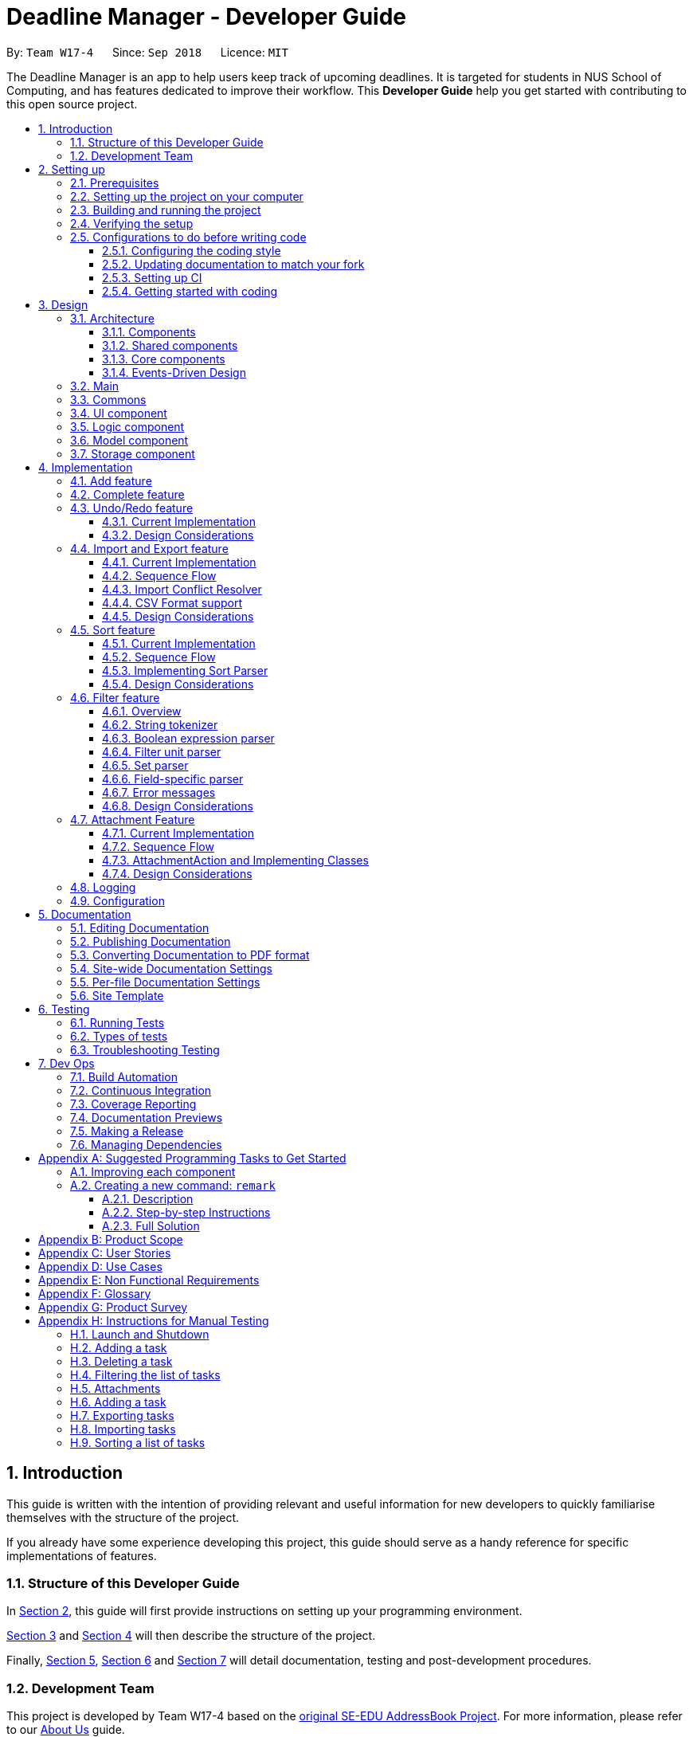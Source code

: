= Deadline Manager - Developer Guide
:site-section: DeveloperGuide
:toc:
:toc-title:
:toc-placement: preamble
:toclevels: 3
:sectnums:
:sectnumlevels: 6
:imagesDir: images
:stylesDir: stylesheets
:xrefstyle: full
ifdef::env-github[]
:tip-caption: :bulb:
:note-caption: :information_source:
:warning-caption: :warning:
:experimental:
endif::[]
:repoURL: https://github.com/CS2103-AY1819S1-W17-4/main/tree/master

By: `Team W17-4`      Since: `Sep 2018`      Licence: `MIT`

The Deadline Manager is an app to help users keep track of upcoming deadlines. It is targeted for students in NUS School of Computing, and has features dedicated to improve their workflow.
This *Developer Guide* help you get started with contributing to this open source project.

== Introduction

This guide is written with the intention of providing relevant and useful information for new developers to quickly familiarise themselves with the structure of the project.

If you already have some experience developing this project, this guide should serve as a handy reference for specific implementations of features.

=== Structure of this Developer Guide

In <<Setting up, Section 2>>, this guide will first provide instructions on setting up your programming environment.

<<Design, Section 3>> and <<Implementation, Section 4>> will then describe the structure of the project.

Finally, <<Documentation, Section 5>>, <<Testing, Section 6>> and <<Dev Ops, Section 7>> will detail documentation, testing and post-development procedures.

=== Development Team

This project is developed by Team W17-4 based on the https://se-edu.github.io/index.html[original SE-EDU AddressBook Project]. For more information, please refer to our https://cs2103-ay1819s1-w17-4.github.io/main/AboutUs.html[About Us] guide.

== Setting up

This section of the developer guide will help you set up your programming environment to begin contributing to this project.

=== Prerequisites

The following software is required for building Deadline Manager.

. *JDK `9`* or later
+
[WARNING]
JDK `10` on Windows will fail to run tests in <<UsingGradle#Running-Tests, headless mode>> due to a https://github.com/javafxports/openjdk-jfx/issues/66[JavaFX bug].
Windows developers are highly recommended to use JDK `9`.

. *IntelliJ* IDE
+
[NOTE]
IntelliJ by default has Gradle and JavaFx plugins installed. +
Do not disable them. If you have disabled them, go to `File` > `Settings` > `Plugins` to re-enable them.


=== Setting up the project on your computer

. Fork this repo, and clone the fork to your computer
. Open IntelliJ (if you are not in the welcome screen, click `File` > `Close Project` to close the existing project dialog first)
. Set up the correct JDK version for Gradle
.. Click `Configure` > `Project Defaults` > `Project Structure`
.. Click `New...` and find the directory of the JDK
. Click `Import Project`
. Locate the `build.gradle` file and select it. Click `OK`
. Click `Open as Project`
. Click `OK` to accept the default settings
. Open a console and run the command `gradlew processResources` (Mac/Linux: `./gradlew processResources`). It should finish with the `BUILD SUCCESSFUL` message. +
This will generate all resources required by the application and tests.
. Open link:{repoURL}/src/main/java/seedu/address/storage/XmlAdaptedTask.java[`XmlAdaptedTask.java`] and link:{repoURL}/src/main/java/seedu/address/ui/MainWindow.java[`MainWindow.java`] and check for any code errors
.. Due to an ongoing https://youtrack.jetbrains.com/issue/IDEA-189060[issue] with some of the newer versions of IntelliJ, code errors may be detected even if the project can be built and run successfully
.. To resolve this, place your cursor over any of the code section highlighted in red. Press kbd:[ALT + ENTER], and select `Add '--add-modules=...' to module compiler options` for each error
. Repeat this for the test folder as well (e.g. check link:{repoURL}/src/test/java/seedu/address/commons/util/XmlUtilTest.java[`XmlUtilTest.java`] and link:{repoURL}/src/test/java/seedu/address/ui/HelpWindowTest.java[`HelpWindowTest.java`] for code errors, and if so, resolve it the same way)

=== Building and running the project

. Press the green `build` button on the top right corner of `IntelliJ` to build the project.
. Press F10, then select `MainApp` to run the project.
[NOTE]
After you build for the first time, subsequently, the project can be run by pressing the green `play` button instead.

=== Verifying the setup

To test that you have correctly imported the project,


. <<Building and running the project, Run>> the `seedu.address.MainApp` and ensure that the program launches successfully.
. Run some sample commands and check that they do not cause any errors:
.. `help`
.. `list`
. <<Testing,Run the tests>> to ensure that they all pass.

=== Configurations to do before writing code

Before you start contributing to this project, ensure that you have configured your `IntelliJ` as follows to conform with our coding standards and project structure.

==== Configuring the coding style

This project follows https://github.com/oss-generic/process/blob/master/docs/CodingStandards.adoc[oss-generic coding standards]. IntelliJ's default style is mostly compliant with ours but it uses a different import order from ours. To rectify,

. Go to `File` > `Settings...` (Windows/Linux), or `IntelliJ IDEA` > `Preferences...` (macOS)
. Select `Editor` > `Code Style` > `Java`
. Click on the `Imports` tab to set the order

* For `Class count to use import with '\*'` and `Names count to use static import with '*'`: Set to `999` to prevent IntelliJ from contracting the import statements
* For `Import Layout`: The order is `import static all other imports`, `import java.\*`, `import javax.*`, `import org.\*`, `import com.*`, `import all other imports`. Add a `<blank line>` between each `import`

Optionally, you can follow the <<UsingCheckstyle#, UsingCheckstyle.adoc>> document to configure Intellij to check style-compliance as you write code.

==== Updating documentation to match your fork

After forking the repo, the documentation will still have the W17-4 team branding and refer to the `CS2103-AY1819S1-W17-4/deadlineManager` repo.

If you plan to develop this fork as a separate product (i.e. instead of contributing to `CS2103-AY1819S1-W17-4/deadlineManager`), you should do the following:

. Configure the <<Docs-SiteWideDocSettings, site-wide documentation settings>> in link:{repoURL}/build.gradle[`build.gradle`], such as the `site-name`, to suit your own project.

. Replace the URL in the attribute `repoURL` in link:{repoURL}/docs/DeveloperGuide.adoc[`DeveloperGuide.adoc`] and link:{repoURL}/docs/UserGuide.adoc[`UserGuide.adoc`] with the URL of your fork.

==== Setting up CI

Set up Travis to perform Continuous Integration (CI) for your fork. See <<UsingTravis#, UsingTravis.adoc>> to learn how to set it up.

After setting up Travis, you can optionally set up coverage reporting for your team fork (see <<UsingCoveralls#, UsingCoveralls.adoc>>).

[NOTE]
Coverage reporting could be useful for a team repository that hosts the final version but it is not that useful for your personal fork.

Optionally, you can set up AppVeyor as a second CI (see <<UsingAppVeyor#, UsingAppVeyor.adoc>>).

[NOTE]
Having both Travis and AppVeyor ensures your App works on both Unix-based platforms and Windows-based platforms (Travis is Unix-based and AppVeyor is Windows-based)

==== Getting started with coding

When you are ready to start coding,

1. Get some sense of the overall design by reading <<Design-Architecture>>.
2. Take a look at <<GetStartedProgramming>>.

== Design

This section aims to provide an overview of the structure behind Deadline Manager. For detailed implementation details on specific features, please refer to <<Implementation, Section 4>> instead.

[[Design-Architecture]]
=== Architecture

This section (3.1) will give a brief overview on the components in Deadline Manager, as well as overview of design principles of the Deadline Manager. Sections <<Main, 3.2>> through <<Storage, 3.7>> below will give more details of each component.

.Architecture Diagram
image::Architecture.png[width="600"]

The *_Architecture Diagram_* given above shows the high-level design of the Deadline Manager.

==== Components

The Deadline Manager consists of two shared components and four core components.

==== Shared components

* `Main`: The entry point of the App.
* `Commons`: A collection of classes used by the other components in the App.

==== Core components

* <<Design-Ui,*`UI`*>>: The UI of the App.
* <<Design-Logic,*`Logic`*>>: The command executor.
* <<Design-Model,*`Model`*>>: Holds the data of the App in-memory.
* <<Design-Storage,*`Storage`*>>: Reads data from, and writes data to, the hard disk.

Each of the four core components

* Defines its _API_ in an `interface` with the same name as the Component.
* Exposes its functionality using a `{Component Name}Manager` class.

For example, the `Logic` component (see the class diagram given below) defines it's API in the `Logic.java` interface and exposes its functionality using the `LogicManager.java` class.

.Class Diagram of the Logic Component
image::LogicClassDiagram.png[width="800"]

==== Events-Driven Design

The _Sequence Diagram_ below shows how the components interact for the scenario where the user issues the command `delete 1`.

.Component interactions for `delete 1` command (part 1)
image::SDforDeletePerson.png[width="800"]

[NOTE]
Note how the `Model` simply raises a `TaskCollectionChangedEvent` when the deadline manager data is changed, instead of asking the `Storage` to save the updates to the hard disk.

The diagram below shows how the `EventsCenter` reacts to that event, which eventually results in the updates being saved to the hard disk and the status bar of the UI being updated to reflect the 'Last Updated' time.

.Component interactions for `delete 1` command (part 2)
image::SDforDeletePersonEventHandling.png[width="800"]

[NOTE]
Note how the event is propagated through the `EventsCenter` to the `Storage` and `UI` without `Model` having to be coupled to either of them. This is an example of how this Event Driven approach helps us reduce direct coupling between components.


[TIP]
The `.pptx` files used to create diagrams in this document can be found in the link:{repoURL}/docs/diagrams/[diagrams] folder. To update a diagram, modify the diagram in the pptx file, select the objects of the diagram, and choose `Save as picture`.

=== Main

`Main` has only one class called link:{repoURL}/src/main/java/seedu/address/MainApp.java[`MainApp`]. It is responsible for:

* At app launch: initializing the components in the correct sequence, and connecting them up with each other.
* At shut down: detaching the components and invoking cleanup methods where necessary.

=== Commons

Classes used by multiple components are placed in the `seedu.address.commons` package.
<<Design-Commons,*`Commons`*>> represents a collection of classes used by multiple other components. Two of those classes play important roles at the architecture level.

* `EventsCenter` : This class (written using https://github.com/google/guava/wiki/EventBusExplained[Google's Event Bus library]) is used by components to communicate with other components using events (i.e. a form of _Event Driven_ design)
* `LogsCenter` : This class is used by components to write log messages to the App's log file.

[[Design-Ui]]
=== UI component

.Structure of the UI Component
image::UiClassDiagram.png[width="800"]

*API* : link:{repoURL}/src/main/java/seedu/address/ui/Ui.java[`Ui.java`]

Figure 5 shows the class diagram of `UI`.

The `UI` consists of a `MainWindow` that is made up of parts e.g.`CommandBox`, `ResultDisplay`, `TaskListPanel`, `StatusBarFooter`, `BrowserPanel` etc. All of these, including the `MainWindow`, inherit from the abstract `UiPart` class.

The `UI` component uses JavaFx UI framework. The layout of these UI parts are defined in matching `.fxml` files that are in the `src/main/resources/view` folder. For example, the layout of the link:{repoURL}/src/main/java/seedu/address/ui/MainWindow.java[`MainWindow`] is specified in link:{repoURL}/src/main/resources/view/MainWindow.fxml[`MainWindow.fxml`]

The `UI` component

* Executes user commands using the `Logic` component.
* Binds itself to some data in the `Model` so that it can automatically update when data in the `Model` changes.
* Responds to events raised from various parts of the App and updates the UI accordingly.

[[Design-Logic]]
=== Logic component

[[fig-LogicClassDiagram]]
.Structure of the Logic Component
image::LogicClassDiagram.png[width="800"]

*API* :
link:{repoURL}/src/main/java/seedu/address/logic/Logic.java[`Logic.java`]

Figure 6 above shows the class diagram of `Logic`.

.  `Logic` uses the `TaskCollectionParser` class to parse user commands.
.  This results in a `Command` object which is executed by the `LogicManager`.
.  The command execution can affect the `Model` (e.g. adding a task) and/or raise events.
.  The result of the command execution is encapsulated as a `CommandResult` object which is passed back to the `UI`.

As an example, given below is the Sequence Diagram for interactions within the `Logic` component for the `execute("delete 1")` API call.

.Interactions Inside the Logic Component for the `delete 1` Command
image::DeletePersonSdForLogic.png[width="800"]

.  `Logic` uses the `TaskCollectionParser` class to parse the delete command.
.  This results in a `DeleteCommand` object which is executed by the `LogicManager`.
.  The command execution affects the `Model` by deleting a person.
.  The result of the command execution is encapsulated as a `CommandResult` object which is passed back to the `UI`.

[[Design-Model]]
=== Model component

.Structure of the Model Component
image::ModelClassDiagram.png[width="800"]

*API* : link:{repoURL}/src/main/java/seedu/address/model/Model.java[`Model.java`]

Figure 8 shows the class diagram for `Model`.

The `Model`

* stores a `UserPref` object that represents the user's preferences.
* stores the deadline manager data.
* exposes an unmodifiable `ObservableList<Task>` that can be 'observed' e.g. the UI can be bound to this list so that the UI automatically updates when the data in the list change.
* does not depend on any of the other three components.

[NOTE]
As a more OOP model, we can store a `Tag` list in `deadline manager`, which `Task` can reference. This would allow `deadline manager` to only require one `Tag` object per unique `Tag`, instead of each `Task` needing their own `Tag` object. An example of how such a model may look like is given below. +
 +
image:ModelClassBetterOopDiagram.png[width="800"]

[[Design-Storage]]
=== Storage component

.Structure of the Storage Component
image::StorageClassDiagram.png[width="800"]

*API* : link:{repoURL}/src/main/java/seedu/address/storage/Storage.java[`Storage.java`]


Figure 9 illustrates the class diagram of Storage.


The `Storage` component

* can save `UserPref` objects in json format and read it back.
* can save the deadline manager data in xml format and read it back.
* can export the last view in xml format and import it back.
* can export the last view in csv format.
* can handle requests and return output through event-driven architecture. Methods are executed by listening to events such as TaskCollectionChangedEvent.


== Implementation

This section describes some noteworthy details on how major features are implemented.

// tag::undoredo[]

=== Add feature

The `add` command enables the user to create
a new task with a name and a deadline. The user can
also provide additional information like priority,
frequency and tags.

=== Complete feature

The `complete` command allows the user
to delete (if the task is not recurred)
or shift the deadline to the next occurrence
(if the task is recurred). Thanks to this command,
the user no longer needs to decide if he/she needs
to use `delete` command or `snooze` command.

=== Undo/Redo feature
==== Current Implementation

The undo/redo mechanism is facilitated by `VersionedTaskCollection`.
It extends `TaskCollection` with an undo/redo history, stored internally as an `taskCollectionStateList` and `currentStatePointer`.
Additionally, it implements the following operations:

* `VersionedTaskCollection#commit()` -- Saves the current deadline manager state in its history.
* `VersionedTaskCollection#undo()` -- Restores the previous deadline manager state from its history.
* `VersionedTaskCollection#redo()` -- Restores a previously undone deadline manager state from its history.

These operations are exposed in the `Model` interface as `Model#commitTaskCollection()`, `Model#undoTaskCollection()` and `Model#redoTaskCollection()` respectively.

Given below is an example usage scenario and how the undo/redo mechanism behaves at each step.

Step 1. The user launches the application for the first time. The `VersionedTaskCollection` will be initialized with the initial deadline manager state, and the `currentStatePointer` pointing to that single deadline manager state.

image::UndoRedoStartingStateListDiagram.png[width="800"]

Step 2. The user executes `delete 5` command to delete the 5th task in the deadline manager. The `delete` command calls `Model#commitTaskCollection()`, causing the modified state of the deadline manager after the `delete 5` command executes to be saved in the `taskCollectionStateList`, and the `currentStatePointer` is shifted to the newly inserted deadline manager state.

image::UndoRedoNewCommand1StateListDiagram.png[width="800"]

Step 3. The user executes `add n/David ...` to add a new task. The `add` command also calls `Model#commitTaskCollection()`, causing another modified deadline manager state to be saved into the `taskCollectionStateList`.

image::UndoRedoNewCommand2StateListDiagram.png[width="800"]

[NOTE]
If a command fails its execution, it will not call `Model#commitTaskCollection()`, so the deadline manager state will not be saved into the `taskCollectionStateList`.

Step 4. The user now decides that adding the task was a mistake, and decides to undo that action by executing the `undo` command. The `undo` command will call `Model#undoTaskCollection()`, which will shift the `currentStatePointer` once to the left, pointing it to the previous deadline manager state, and restores the deadline manager to that state.

image::UndoRedoExecuteUndoStateListDiagram.png[width="800"]

[NOTE]
If the `currentStatePointer` is at index 0, pointing to the initial deadline manager state, then there are no previous deadline manager states to restore. The `undo` command uses `Model#canUndoTaskCollection()` to check if this is the case. If so, it will return an error to the user rather than attempting to perform the undo.

The following sequence diagram shows how the undo operation works:

.Sequence diagram for `undo`
image::UndoRedoSequenceDiagram.png[width="800"]

The `redo` command does the opposite -- it calls `Model#redoTaskCollection()`, which shifts the `currentStatePointer` once to the right, pointing to the previously undone state, and restores the deadline manager to that state.

[NOTE]
If the `currentStatePointer` is at index `taskCollectionStateList.size() - 1`, pointing to the latest deadline manager state, then there are no undone deadline manager states to restore. The `redo` command uses `Model#canRedoTaskCollection()` to check if this is the case. If so, it will return an error to the user rather than attempting to perform the redo.

Step 5. The user then decides to execute the command `list`. Commands that do not modify the deadline manager, such as `list`, will usually not call `Model#commitTaskCollection()`, `Model#undoTaskCollection()` or `Model#redoTaskCollection()`. Thus, the `taskCollectionStateList` remains unchanged.

image::UndoRedoNewCommand3StateListDiagram.png[width="800"]

Step 6. The user executes `clear`, which calls `Model#commitTaskCollection()`. Since the `currentStatePointer` is not pointing at the end of the `taskCollectionStateList`, all deadline manager states after the `currentStatePointer` will be purged. We designed it this way because it no longer makes sense to redo the `add n/David ...` command. This is the behavior that most modern desktop applications follow.

image::UndoRedoNewCommand4StateListDiagram.png[width="800"]

The following activity diagram summarizes what happens when a user executes a new command:

.Activity diagram when a command is executed
image::UndoRedoActivityDiagram.png[width="650"]

==== Design Considerations

===== Aspect: How undo & redo executes

* **Alternative 1 (current choice):** Saves the entire deadline manager.
** Pros: Easy to implement.
** Cons: May have performance issues in terms of memory usage.
* **Alternative 2:** Individual command knows how to undo/redo by itself.
** Pros: Will use less memory (e.g. for `delete`, just save the task being deleted).
** Cons: We must ensure that the implementation of each individual command are correct.

===== Aspect: Data structure to support the undo/redo commands

* **Alternative 1 (current choice):** Use a list to store the history of deadline manager states.
** Pros: Easy for new Computer Science student undergraduates to understand, who are likely to be the new incoming developers of our project.
** Cons: Logic is duplicated twice. For example, when a new command is executed, we must remember to update both `HistoryManager` and `VersionedTaskCollection`.
* **Alternative 2:** Use `HistoryManager` for undo/redo
** Pros: We do not need to maintain a separate list, and just reuse what is already in the codebase.
** Cons: Requires dealing with commands that have already been undone: We must remember to skip these commands. Violates Single Responsibility Principle and Separation of Concerns as `HistoryManager` now needs to do two different things.
// end::undoredo[]

// tag::importexport[]
=== Import and Export feature
//==== Current implementation

The deadline manager supports import and export features. This feature uses 2 components: `Storage` and `Model`.
This section will first provide an overview into the components and API involved, before focusing on interactions between the components.

==== Current Implementation

This section will give an overview of how the import and export features work with `Model` and `Storage`.

===== Overview of components
Internally, `StorageManager` implements the following APIs from `ImportExportStorage` interface:

* `importTaskCollection`:  Given a filename, imports and returns a `TaskCollection`.
* `exportTaskCollection`: Given a `TaskCollection`, exports and writes to a specified file.

Import/Export uses the same API as reading and saving the working `TaskCollection` file when exporting. However, additional checks are performed to ensure that the user does not inadvertently overwrite files, or corrupt the Deadline Manager.
`StorageManager` only handles writing to and reading from file, and relies on `ModelManager` to decide what data should be read or written.

[NOTE]
An ImportExportExceptionEvent is raised if Deadline Manager fails to read or write files for any reason.

The complementary `ModelManager` implements the following APIs necessary for Import and Export:

* `importTaskCollection`: Creates and posts a new import request event
* `exportTaskCollection`: Creates and posts a new export request event.

The request events are posted to the `EventCenter`, which will dispatch to all subscribed components, such as `Storage`.

===== Inter-component communication

To facilitate communication between the two components, the deadline manager uses the event-driven model.
An import or export request event is created by `ModelManager`, and a handler in `StorageManager` is invoked to handle the event.
After data has been successfully read or written, the response is placed in another event for `ModelManager` to process.

To achieve the above, `ModelManager` indicates an import/export request by creating these events:

* `ImportRequestEvent`: Requests for a new import from file.
* `ExportRequestEvent`: Requests to create a new export to file.

`ModelManager` implements these additional methods to handle the responses from `Storage`:

* `handleImportDataAvailableEvent`: Processes the read task collection and merges tasks into the current collection.
* `handleImportExportExceptionEvent`: Indicates internally that the last import/export request has failed.

[NOTE]
It is the responsibility of the `Model` to feedback to the user in the case of an exception.


Similarly, `StorageManager` returns the result of imports and errors with the following events:

* `ImportExportExceptionEvent`: Indicates that an error has occurred with import or export.
* `ImportDataAvailableEvent`: Indicates that the requested task collection has been read from disk.

`StorageManager` implements these additional methods to handle requests from `Model`:

* `handleImportRequestEvent`: Processes an import event and reads from file.
* `handleExportRequestEvent`: Processes an export event and writes to file.

==== Sequence Flow

The above interactions between `Model` and `Storage` can be illustrated with the following sequence diagrams.

.Sequence diagram for exporting tasks
image::ExportSequenceDiagram.png[width="800"]
The figure above shows the sequence diagram for the interaction that happens when the user requests to export tasks.

Step 1. The user types in an export command. The Logic component parses the user's command, and calls ModelManager's `exportTaskCollection`.

Step 2. The `ModelManager` posts an `ExportRequestEvent` to the `EventsCenter`.

Step 3. The `EventsCenter` dispatches the `ExportRequestEvent` to `Storage`.

Step 4. `Storage` handles the `ExportRequestEvent` and writes to file. At this stage, the export is complete.

A similar interaction is seen when importing from a file.

.Sequence diagram for importing tasks
image::ImportSequenceDiagram.png[width="800"]

The sequence diagram above shows the interactions that happen when a user attempts to import data from a file. The interactions are similar to export, with an additional step to resolve import conflict.

Step 1. The user types in an import command. The Logic component parses the user's command, and calls ModelManager's `importTaskCollection`.

Step 2. The `ModelManager` posts the `ImportRequestEvent` to the `EventsCenter`.

Step 3. The `EventsCenter` dispatches the `ImportRequestEvent` to `Storage`.

Step 4. `Storage` handles the `ImportRequestEvent`, reads from file, then posts a new `ImportDataAvailableEvent` to `EventsCenter` to signal that data is available.

Step 5. The `EventsCenter` dispatches the `ImportDataAvailableEvent` back to `ModelManager`.

Step 6. `ModelManager` takes the imported data and adds it to the Model. If necessary, it also de-conflicts the new entries.

==== Import Conflict Resolver

An imported task is deemed conflicting with an existing task if the two tasks compare `equal` with the internal implementation of Task's `equal` method.
If the user attempts to import a new task that conflicts with an existing task, the task needs to be de-conflicted with one of the following resolver:

* `IgnoreImportConflictResolver`: Discards the incoming task in favour of the existing task.
* `OverwriteImportConflictResolver`: Updates the existing task to reflect the values of the incoming task.
* `DuplicateImportConflictResolver`: Keep both copies.

The user can specify the de-conflict algorithm with flags. By default, the `IgnoreResolver` is used.

Given below is a sequence diagram to illustrate the interactions between `ModelManager` and `OverwriteImportConflictResolver`. While `OverwriteImportConflictResolver` is used as an example, the interactions with `IgnoreImportConflictResolver` and `DuplicateImportConflictResolver` are similar.

.Sequence diagram for import conflict resolver
image::ImportConflictResolverSequenceDiagram.png[width="800"]

Step 1. After requesting for import, Storage returns the `Tasks` that are serialised from file through an `ImportDataAvailableEvent`. This event is dispatched to `ModelManager` via `EventsCenter`.

Step 2. `ModelManager` retrieves the TaskCollection data, and for each task, `ModelManager` checks whether the task already exists in the Model.

Step 3a. If the task already exists, the functional method `resolve(() -> add(), () -> delete(), task)` of `OverwriteImportConflictResolver` is invoked. The Functional Programming style is used here, and ModelManager passes a reference to its `add` and `delete` methods.

Step 3b. `OverwriteImportConflictResolver` will first `delete()` the existing task, before it calls `add()` on the new one. This behaviour is specific to `OverwriteImportConflictResolver`. A `DuplicateImportConflictResolver` will simply add the new entry, while a `IgnoreImportConflictResolver` will do nothing.

Step 4. Otherwise, if the task doesn't exist, `ModelManager` adds the task to the model.

==== CSV Format support

The discussion above has been format-agnostic, abstracting away details about the file formats. Deadline Manager supports both eXtensible Markup Language (XML) and Comma Separated Values (CSV) format. Currently, while XML format can be freely used to import and export data, CSV format can only be used to export data.

The CSV/XML format support is implemented using the respective `{*}TaskCollectionStorage` class. `XMLTaskCollectionStorage` is able to import and export data, so it implements both `TaskCollectionReadStorage` and `TaskCollectionWriteStorage` interface. On the other hand, `CSVTaskCollectionStorage` can only export data, so it implements only the `TaskCollectionWriteStorage` interface.

The `TaskCollectionReadStorage` specifies APIs that is responsible for reading from a file and serialising data into `Tasks` usable by `Model`. Classes that implement `TaskCollectionReadStorage` should support:

* `readTaskCollection`: Reads a file and returns a `TaskCollection` serialised based on the contents of the file.

The `TaskCollectionWriteStorage` specifies APIs that is responsible for de-serialising `Tasks` into a text format to be written to a file. Classes that implement `TaskCollectionWriteStorage` should support:

* `saveTaskCollection`: De-serialises the `TaskCollection` and saves the data into a file at `filePath`.

As a summary for the CSV/XML format discussion, the class diagram below shows the structure of `CsvTaskCollectionStorage` and `XmlTaskCollectionStorage`. This diagram is also replicated in <<Storage, `Storage`>> above.

.Class diagram of Csv/XmlTaskCollectionStorage
image::CsvXmlClassDiagram.png[width="800"]

Notably, the `CsvTaskCollectionStorage` only implements the `TaskCollectionWriteStorage`, while `XmlTaskCollectionStorage` implements both.

==== Design Considerations

===== Aspect: Communication between `Model` and `Storage`

Both the `Model` and the `Storage` components are required for import/export. However, they are separate components, and we need to establish a method of communication between the two components.

* **Alternative 1 (current choice):** `Model` is maintained as being separate from `Storage`. The event-based style is used: an Import/Export event is created to signal a request, and another Import/Export event is created to signal that the data is ready.
** Pros: `Storage` is decoupled from `Model`, i.e. changes to `Model` will not affect changes to `Storage`, and vice versa. This is a good OOP practice.
** Cons: It is more difficult to implement and more overhead is incurred in passing data around. Calls are not immediate, and there is no way to immediately tell whether an execution succeeded or failed.
* **Alternative 2:** Model executes an import/export method in Storage directly.
** Pros: The data from the import/export request can be retrieved immediately and easily.
** Cons: `Model` is more tightly coupled with `Storage`, i.e. `Model` and `Storage` will no longer be separate components, but will instead know the inner workings of each other.

===== Aspect: How to resolve import conflicts

As described in <<Import Deconflict, Import Deconflict>>, an import conflict arises when the user attempts to import tasks that already exist in Deadline Manager. We need an import conflict resolver to determine how to deal with these tasks.

* **Alternative 1 (current choice):** An `ImportConflictResolver` class is implemented to resolve import conflicts. The user specifies which resolver algorithm to use, and the corresponding `{Method}ImportConflictResolver` object is created to resolve import conflicts.
** Pros: This provides more flexibility for user to define how to resolve imports. Additionally, this is better Software Engineering practice as it follows the Single Responsibility Principle: the `ImportConflictResolver` object is responsible only for its own algorithm.
** Cons: It is more difficult to implement an entirely separate `ImportConflictResolver` class, complete with separate sub-classes for different algorithms.
* **Alternative 2:** Use an `enum` to implement ImportConflictResolver. The `ImportConflictResolver` enum provides a pre-defined selection of algorithms that the user can specify.
** Pros: There is no need to implement separate classes. Since the `ImportConflictResolver` enum is only useful within Model, it reside within Model as a private variable.
** Cons: If/else statements are required to determine which algorithm should be used. Additionally, an `ImportConflictResolver` implemented this way cannot be easily reused or extended.

===== Aspect: How to support different file formats

As Deadline Manager supports multiple file formats, it is essential to consider how to modularise the file formatting component so that `Storage` can seamlessly process different types of supported files. Furthermore,  some formats such as CSV may not support importing, so it is necessary to distinguish between reading and writing operations.

* **Alternative 1 (current choice):** Maintain separate `TaskCollectionReadStorage` and `TaskCollectionWriteStorage` interfaces. Classes that support import/export can choose to support `ReadStorage`, `WriteStorage`, or both. This is written in an OOP style, and `StorageManager` is agnostic to the export format.
** Pros: This provides more flexibility that could support more file formats in the future. With the required API in place, future implementations only need to ensure that they support reading and/or writing. Furthermore, this allows implementations to have the option of supporting either reading or writing, instead of having to support both. This could be a more sensible option for formats like CSV, where importing from CSV might not be as useful as exporting to one.
** Cons: The behaviour might be a little harder to understand from an end-user's perspective. For example, in the current implementation, a user can export to CSV, but cannot import from one as only TaskCollectionWriteStorage is implemented.
* **Alternative 2:** Combine TaskCollectionReadStorage and TaskCollectionWriteStorage into a single interface, so that implementations that support import/export must support both at once.
** Pros: It is more intuitive for the user, as they can freely import from and export to any format.
** Cons: It is more difficult to support a new format, as both the reading and writing features need to be supported at once. If a developer wants to implement only either reading or writing, they would violate the Liskov Substitution Principle. Thus, combining the interfaces would make implementation less flexible.

// end::importexport[]

// tag::sort[]
=== Sort feature
The sort command enables the user to sort the tasks currently being shown according to user defined custom comparator.
It is made up of two main components - `SortCommandParser` and `SortCommand`

==== Current Implementation
The sort command is facilitated by `VersionedTaskCollection`.

The sort command exposes the operation `updateSortedTaskList` to sort the task list.

It is the responsibility of `SortCommandParser` to parse the user input into a comparator which can compare between two tasks.

Then the comparator is passed onto the `SortCommand` which sorts the `versionedTaskCollection` according to the comparator.

[NOTE]
A `NullPointerException` is raised in case the `SortCommand` receives a `null` comparator.

==== Sequence Flow

Given below is a sequence of steps, illustrating the interaction between `SortCommandParser`, `SortCommand` and `ModelManager`

Step 1. The user executes the sort command with a comparator typed by user.

Step 2. The `SortCommandParser` receives the command with the user comparator given as a string.

Step 3. The `SortCommandParser` parses the string into a valid comparator and calls the `SortCommand` with this comparator provided.

.Sequence Diagram for executing Sort Command.
image::SortOperationSequenceDiagram.png[width="800"]

Step 4. The `SortCommand` calls the `updateSortedTaskList` API method of `ModelManager`

Step 5. The method `updateSortedTaskList` sorts the `versionTaskCollection` using JavaFx sort method

==== Implementing Sort Parser
`SortCommandParser` implements `Parser<>` interface. The most essential portion of `SortCommandParser`, which is chaining of comparators is shown below:
[source,java]
----
public SortCommand parse(String args) throws SimpleParseException {

    Comparator<Task> comparator = Comparator.comparing(Task::getClass, (a, b) -> {
        return 0; // a default comparator which compares every task equal
    });

    // argumentsArray is an array of strings referring to all the arguments given to the sort command.

    for (String arg: argumentsArray) {
        final String taskField = arg.substring(0, arg.length() - 1);
        final char comparisonChar = arg.charAt(arg.length() - 1);

        switch(taskField) {
        case "n":   // fallthrough
        case "name": {
            if (comparisonChar == '<') {
                comparator = comparator.thenComparing(Task::getName);
            } else {
                comparator = comparator.thenComparing(Taks::getName, Comparator.reverseOrder());
            }
            break;
        }
        case "p":   // fallthrough
        case "priority": {
            if (comparisonChar == '<') {
                comparator = comparator.thenComparaing(Task::getPriority);
            }  else {
                comparator = comparator.thenComparing(Task::getPriority, Comparator.reverseOrder());
            }
        }
        // ... consists of case for other task fields as well
        }
    }
    return new SortCommand(comparator);
}
----

==== Design Considerations

===== Aspect: Which task list to sort

* **Alternative 1 (current choice):** The entire `versionedTaskList` is sorted using JavaFx inbuilt sort method.
** Pros: Easy to implement.
** Cons: Slow in performance.
* **Alternative 2:** The sorting is done ONLY on the viewable `filteredTasks` list.
** Pros: Fast in terms of performance.
** Cons: Requires significant changes to the codebase since sorting the `filteredTasks` requires it to be modifiable.

===== Aspect: How to sort for tags

* **Alternative 1 (current choice):** The sort command takes in user input so that the user can specify the priority order of tags.
** Pros: Provides immense flexibility to the user. Also follows Law of Demeter / Law of Least Knowledge since the `Tag` model itself does not know that it can be compared.
** Cons: The flexibility comes at the cost of making sorting by tags complex for newbie users.
* **Alternative 2:** The sorting is done in a pre-defined manner, example sorting tasks according to their alphabetical order of tags.
** Pros: Easier to implement and simpler for newbie users.
** Cons: Not useful for the user in many situations. Disobeys the Law of Demeter / Law of Least Knowledge since the `Tag` model will know that it can be compared with other tags.
// end::sort[]

// tag::filter[]
// tag::filter-ppp-prefix[]
=== Filter feature

The deadline manager supports a very expressive filtering system.  The filtering system can be utilized with the `filter` command.

// end::filter-ppp-prefix[]

The filtering system is designed with two primary goals:

* Expressiveness: Complex ways of filtering tasks can be expressed in the command format and be understood by the program.
* Terseness: The amount of user input required to express a filter is as little as possible.

// tag::filter-ppp-overview-header[]

==== Overview

// end::filter-ppp-overview-header[]

When a user invokes the `filter` command (e.g. `filter t:CS2101 & n:Assignment`), the following steps are taken by the program:

1. Extract the text describing the filter operation (e.g. `t:CS2101 & n:Assignment`)
2. Parse the text describing the filter operation into a predicate (i.e. `Predicate<Task>`)
3. Apply the predicate on the model (this simply calls `Model#updateFilteredPersonList()`, which internally leverages on JavaFX's `FilteredList` class to provide filtering by predicate)

Step 1 is performed by the `AddressBookParser` class, and no special actions need to be taken by the filtering system.

Step 3 is performed by the `FilterCommand` class.  It is a simple operation that simply delegates the task to `Model#updateFilteredPersonList()`.

[NOTE]
When executing any _modifying_ commands on a filtered list, the filter will be removed after that command (so all tasks will be shown).  Modifying commands are those commands that modify the deadline manager's content (e.g. `add`, `delete`, `edit` and `clear`).  This design decision has been made because modifying a task might cause a task to no longer remain satisfy a filter.

The overwhelming majority of code for the filtering system comes from step 2, which is performed by the `FilterCommandParser` class.  The ability to parse complex filter descriptions into usable predicates forms the core of the filtering feature, and this ability makes the filtering system very flexible.

In the rest of this guide that describes the filtering system, we use the term _filter expression_ to refer to the full filter operation that the user typed (e.g. `t:CS2101 & n:Assignment`, or even `t:CS2101 & ( n:Assignment | n:Homework) & p<3`), and the term _filter unit_ to refer to substrings of the filter expression that represent single indivisible predicates (e.g. `t:CS2101`, or `n:Homework`).

// tag::filter-overview-condensed[]

There are four components to parsing the filter operation:

1. A boolean expression parser that understands the high-level syntax of the filter expression and digests the filter expression into filter units
2. A parser that splits each filter unit (e.g. `t:CS2101`) into its three (or four) constituent parts if possible (e.g. `t`, `:`, `CS2101`) -- this is the lambda expression in the sequence diagram below, which resides in the `FilterCommandParser` class
3. A parser that splits set-based fields (e.g. `CS2101,CS2103`) into individual keywords (this applies only to set-based fields (tags and attachments)) -- this is referred to as the _set parser_, and is implemented as a static method in a utility class
4. A method for each field (e.g. `Name`, `Deadline`, `Priority`, `Tag`) that interprets the the parts of the splitted filter unit in the context of that particular field, and returns the predicate that is required  -- this is referred to as the _field-specific parser_, and is implemented as a static method in each filterable field

[NOTE]
The second component in the list above also accepts a filter unit that contains the third part alone (e.g. `CS2101`) without the other two parts -- this is known as the _simplified filter unit syntax_.  Also, when filtering by a set-based field, the filter unit can be splitted into four parts instead of three (e.g. `t=:CS2101,CS2103` will be plitted as `t`, `=`, `:`, `CS2101,CS2103`), and the additional symbol (`=` in this case) is used to specify how sets are compared.  These will be explained in more detail below.

A general string tokenizer (this is the `StringTokenizer` class in the `parser` subdirectory) is shared by parts 1 and 2 to split the filter expression into tokens.

.Sequence diagram for parsing a filter command (for non-set-based fields)
image::FilterOperationSequenceDiagram.png[width="800"]

The above diagram shows the simplified sequence of operations to parse a filter expression into a predicate for non-set-based fields.  Take note of the following simplifications in the sequence diagram above:

* "Field" represents any filterable field -- `Name`, `Deadline`, `Priority`, or `Frequency`.
* Strictly speaking, the "loop" is not actually a loop.  As the boolean expression parser parses the filter expression, it invokes the lambda expression whenever a filter unit is encountered.  For simplicity, the sequence diagram above hides the complexity within the boolean expression parser.
* The construction of the `tokenizer` object is omitted so as to give focus to the interaction between the three components.  The `BooleanExpressionParser` actually constructs a `StringTokenizer` from the given `expression` (which is a `String`), before entering the loop.  This same `StringTokenizer` is fed into the lambda expression every time a filter unit is encountered.

// end::filter-overview-condensed[]

[NOTE]
Set-based fields are described in <<Set parser>>.

The sections below describe the string tokenizer and the aforementioned four components in more detail.

==== String tokenizer

This is represented by the class `seedu.address.logic.parser.tokenizer.StringTokenizer`.

[NOTE]
This class is not to be confused with `java.util.StringTokenizer`.

This class is initialized with the whole filter expression, and can be queried for a token multiple times -- each query consumes and returns the next available token, in a similar way to `java.util.Scanner`.

There are two ways to consume tokens using the string tokenizer:

* Consume a text string.  This is used for consuming tokens that are intended to be textual (e.g. `t`, `CS2101`).  Consumption of text strings is quote-aware -- if the text string is quoted using single or double quotes, the text string would be consumed as a single token, even if it contains spaces or special characters.  This is useful when the user wants to search for a name that contains those characters.
* Consume a token by a regular expression.  This is used for consuming symbolic tokens (e.g. `:`, `|`, `&`, `(`).

When unambiguous, adjacent tokens need not be separated by whitespace.  This is usually the case when consuming a token specified by a regular expression.  This works because when consuming a token, it is often possible to know where the token ends even in the absense of whitespace (e.g. when encountering a matching closing quote or an operator symbol).

[NOTE]
The `StringTokenizer` class is also used in two other places -- in the `ArgumentTokenizer` class to tokenize arguments specified in the usual syntax for most other commands (e.g. `add n/Assignment 2 d/1/1/2018 p/1`), and in the `SetUtil` class to parse comma-separated set-based filter expressions (i.e. tags and attachments).

==== Boolean expression parser

This is represented by the generic class `seedu.address.logic.parser.tokenizer.BooleanExpressionParser<T>`, and it is a general boolean expression parser that is designed to be unaware of the syntax of individual filter units.

The following operators are recognized (highest precedence first):

* `!`: Logical negation (NOT) of two predicates
* `&` or `&&`: Logical conjunction (AND) of two predicates
* `|` or `||`: Logical disjunction (OR) of two predicates

Parentheses (`(` and `)`) are also recognized and respected, and they may be nested to arbitrary depth.  When two predicates are adjacent, the `&` operator is inserted between them.  This allows for simpler filter expressions (especially when combined with the simplified filter unit syntax).

The boolean expression parser uses the link:https://en.wikipedia.org/wiki/Shunting-yard_algorithm[shunting yard algorithm] to provide precedence-respecting parsing of the filter expression.

The boolean expression parser functions as follows:

1. The boolean expression parser is constructed with the filter expression, and it constructs a `StringTokenizer` instance from the given filter expression.
2. When the start of an operand (i.e. filter unit) is encountered, it hands over the `StringTokenizer` instance to the filter unit parser (this is defined in the `FilterCommandParser` class).  The filter unit parser determines the field name, and then uses the field-specific parser to construct the predicate (i.e. `Predicate<Task>` instance) that the filter unit represents.  This predicate is returned to the boolean expression parser.

Application of operators (i.e. `!`, `&`, `|`) is done by the boolean expression parser itself (i.e. without delegating the work to other classes).

// tag::filter-unit-parser[]

==== Filter unit parser

The filter unit parser is written as a lambda expression inside the `FilterCommandParser` class.  This lambda expression then calls `FilterCommandParser#createFilterUnit`, which contains most of the logic for the filter unit parser.  There are two reasons for placing the filter unit parser in the `FilterCommandParser` class:

* The filter unit parser parses syntax that is specific to filters only, and it cannot be easily adapted for other uses.
* It frees both the boolean expression parser and the field-specific parser from having to depend on the `FilterCommandParser` class.

There are three possible ways to express a filter unit:

1. The full syntax -- this allows for specifying the field for comparison and the method of comparison to be used
2. The extended full syntax for sets -- this is like the full syntax, but enhanced with a way to specify how to compare sets
3. The simplified syntax -- this improves terseness and reduces cognitive overhead

The following diagram is describes a filter unit that is specified using the full syntax:

.Structure of a filter unit that uses the full syntax
image::FilterUnitDiagram.png[width="200"]

The following diagram is describes a filter unit that is specified using the extended full syntax for sets:

.Structure of a filter unit that uses the extended full syntax for sets
image::FilterUnitDiagramSet.png[width="250"]

As shown in the diagram above, a filter unit (using the full syntax or extended syntax) consists of these parts:

1. The field identifier, which identifies the field (e.g. name or deadline) that is being filtered on
2. The test phrase, which represents the value or keyword that tasks are being compared to
3. The filter operator, which describes how the identified field is compared to the test phrase (for set-based fields, this describes how each item (tag or attachment) in the identified field is compared to each item in the test phrase) (more details below)
4. (For the extended syntax only) The set operator, which describes the how the set of items (tags or attachments) in the identified field is compared to the set of items in the test phrase, when regarded as a set (more details below)

[NOTE]
The simplified syntax only contains the test phrase, and is explained in a separate section below.

The filter unit parser distinguishes between the three possible ways to express a filter unit, as per the activity diagram below:

.Activity diagram for parsing a filter unit
image::FilterUnitActivityDiagram.png[width="800"]

// end::filter-unit-parser[]

The above diagram demonstrates how each of the three possible ways are distinguished.  Note that in the diagram above:

* A non-quoted field identifier only matches alphabets.  There is never a need to use any other kind of character for the field identifier (see <<Field identifier>> below).
* A non-quoted test phrase only allows alphanumeric characters and the characters `_`, `-`, `/`, `\`, `,`, and `.`.  (The `/` character allows dates to work, and the `,` character allows tag lists to work.)  The string tokenizer provides the bindings to facilitate this check.  If other characters are required, then the test phrase must be placed in quotes (either single or double quotes are acceptable, but they must match).
* An operator (both the filter operator and set operator) only matches `<`, `=`, `>`, and `:`.
* The "save tokenizer position" action saves the current read position (of the string tokenizer) into a local variable, so that the position may be restored (thus "rewinding" the string tokenizer) if the "restore tokenizer position" action is encountered.

The four parts of a filter unit are described in the following sections.

===== Field identifier

There are six filterable fields in a task, and each of these fields correspond to two or more field identifiers:

* `n` or `name` -- the name of the task
* `d`, `due` or `deadline` -- the deadline (i.e. due date) of the task
* `p` or `priority` -- the priority of the task
* `f` or `frequency` -- the frequency of the task (in days)
* `t` or `tag` -- the set of tags associated with the task
* `a` or `attachment` -- the set of attachments associated with the task

Field identifiers that correspond to the same field are equivalent.

===== Test phrase

This is the value or keyword that tasks are compared to, and the syntax of this field depends on the field identifier of this filter unit.

The following is the required syntax for each filterable field:

* Name: Any text string
* Deadline: Any date in the form `DD/MM/YYYY`
* Priority: Any valid priority value (i.e. any integer between 0 and 4 inclusive)
* Frequency: Any valid frequency value (i.e. any non-negative integer that does not exceed the maximum bounds of an integer)
* Tag set: Any comma-separated list of tags, where each tag can be any text string (e.g. `CS2101,CS2103T`)
* Attachment set: Any comma-separated list of attachments, where each attachment can be any text string (e.g. `helloworld.txt,Main.java`)

[NOTE]
The rules for quoted strings for the string tokenizer applies here as well, because the same string tokenizer is used here.

Set-based fields that contain spaces may be specified by placing quotes around those the item with spaces.  This means that the whole test phrase must also be quoted with a different type of quote (e.g. `t:"CS2101,CS2103T,'Oral Presentation'"`).

===== Filter operator

The filter operator specifies exactly _how_ the task should be compared to the test phrase.

For fields that are intrinsically ordered (i.e. deadline, priority and frequency), the `<`, `=`, and `>` operators have their usual mathematical meaning, except that the operators `<` and `>` are non-strict.  This means that `p>2` will return a superset of the tasks returned by `p=2`.

For textual fields (e.g. name, tag), the `<`, `=`, `>` operators represent _substring_, _equivalence_, and _superstring_ relations respectively.

[NOTE]
For all fields, `=` is equivalent to the intersection of `<` and `>`.

As most users do not usually require such fine-grained control over the filter operator, the `:` operator, known as the _convenience_ operator, is provided as well.  The convenience operator is an alias for one of the other filter operators, and the choice of filter operator depends on the field identifier.  For each field, the filter operator that is expected to be most commonly used is chosen as the target for the convenience operator.

The following list shows what the convenience operator means, in the context of each field:

* Name: `:` is an alias for `>`
* Deadline: `:` is an alias for `<`
* Priority: `:` is an alias for `>`
* Frequency: `:` is an alias for `<`
* Tag set: `:` is an alias for `>`
* Attachment set: `:` is an alias for `>`

===== Set operator =====

Set-based fields can specify an additional level of comparison - how the task's set compares with the specified set.  It is distinct from the filter operator because the filter operator is used to compare each individual item in the set (in the context of the given field), while the set operator is used to compare at the set level (which is same regardless of which field is being compared).

For set-based fields (e.g. tags), the filter unit parser does not invoke the field-specific parser directly.  Instead, control goes through the set parser, which is described in <<Set parser>> below.

===== Simplified filter unit syntax

The simplified filter unit syntax elides the field identifier and the filter operator.  A filter unit (specified with the simplified syntax) is tested against all _eligible_ fields.

All textual and date fields are _eligible_.  This means that the name, deadline, tags, and attachments fields are tested against when the simplified syntax is used.  Numeric fields (i.e. priority and frequency) are omitted because they often inadvertently match a test phrase (e.g. when the user attempts to search for tasks which have a name or tag that contains numbers).

Each eligible field is compared as if using the convenience operator (for both the filter operator and set operator, if necessary).  A match in _any_ eligible field of a task will cause the task to match this filter unit.  Errors in interpreting the test phrase in the context of a field are simply treated as a non-match of the field instead of a hard error (e.g. the test phrase `Assignment` cannot be interpreted as a deadline, so the deadline field will be skipped when attempting to match this test phrase).

As with the full syntax, the simplified syntax supports quoting the test phrase if special characters are required.

==== Set parser

The set parser tokenizes the given test phrase, and feeds each item into the field-specific parser separately.

The `<`, `=`, `>` set operators represent _subset_, _equivalence_, and _superset_ relations respectively.  Each individual item is compared using the specified filter operator as specified in <<Filter operator>>.

Just like the filter operator, there is a convenience set operator (`:`), and it is an alias for `>`.

[NOTE]
The set operator is orthogonal to the filter operator, and hence they may be combined in any way.  Furthermore, when the set operator is omitted for a set-based field, the convenience set operator is implied.

The set parser is implemented in the `makeFilter()` method of the `seedu.address.model.util.SetUtil` class.  It parses the comma-separated list (i.e. the test phrase) using a new instance of `StringTokenizer`, and then uses reflection to invoke the relevant field-specific parser for each item in the comma-separated list.  This is illustrated in the sequence diagram below:

.Sequence diagram for parsing a filter command (for set-based fields)
image::FilterOperationSequenceDiagramSet.png[width="800"]

As with the sequence diagram for non-set-based fields, the above diagram is simplified and omits details about how the test phrase is split into tokens using a new `StringTokenizer` instance.  "Field" represents any filterable set-based field -- `Tag` or `Attachment`.

[NOTE]
Reflection is required here because the `makeFilter()` method is static, and the correct `makeFilter()` method has to be chosen at runtime (based on the given field).

The resultant predicates returned by the field-specific parser are then combined based on the given set operator.

==== Field-specific parser

As field-specific parsers have to be implemented differently for each filterable field, the design choice was made to place each field-specific parser in its respective field class.  More precisely, each field-specific parser is implemented as a static method (`makeFilter()`) in its field class.

When each filter unit is parsed, it invokes the field-specific parser for the given field identifier.  The field-specific parser then creates and returns a predicate from the given filter operator and test phrase.

[NOTE]
Priority values do not compare in the same order as their values as integers.  Priority values have this order (from highest to lowest priority): 1 > 2 > 3 > 4 > 0.

==== Error messages

As the filter expression syntax can be rather complicated, detecting syntax errors and displaying useful error messages help the user to rectify those errors quickly.  When a parse error is detected, the filter command is designed to the offending token and provides an error message customised for that error.

Error conditions are signalled via checked exceptions that inherit from `seedu.address.logic.parser.tokenizer.exception.TokenizationException`.  Those error conditions that are associated with a particular character range in the filter expression inherit from `seedu.address.logic.parser.tokenizer.exception.TokenizationMismatchException`, which provides the facilities for storing the start and end indices of the offending character range.  `TokenizationMismatchException` itself inherits from `TokenizationException`.  Checked exceptions were chosen because they allow the compiler to enforce that every possible exception is caught, and creating a subclass for each kind of error condition allows for the precise specification (in the `throws` clause) of the kind of error conditions that can happen in each and every method.

The following inheritance diagram shows the inheritance hierarchy of each kind of exception that can be thrown from parsing a filter expression:

.Inheritance tree for exceptions that may be thrown from parsing a filter expression
image::FilterParserErrorInheritanceDiagram.png[width="800"]

In the diagram above, the [blue]#*blue*# classes are exceptions thrown by `StringTokenizer`, while the [red]#*red*# classes are exceptions thrown by `BooleanExpressionParser`.  In order to reduce coupling between `StringTokenizer` and `BooleanExpressionParser`, and to be able to distinguish (by type-based `catch` clauses) the end-of-string exceptions of those components, they do not shared the same class for end-of-string exceptions.

`TokenizationInvalidPredicateException` is a wrapper class for `InvalidPredicateException`, which is thrown when the field-specific parser or set parser encounters an error.  The diagram below shows the different exceptions that may be thrown to indicate the types of issues that may be encountered when parsing a filter unit, and how they may be propagated to `FilterCommandParser` via wrapping by `TokenizationInvalidPredicateException`:

.Inheritance tree for exceptions that may be thrown from parsing a filter unit
image::FilterParserErrorPredicateInheritanceDiagram.png[width="500"]

The filter unit parser is responsible for constructing a `TokenizationInvalidPredicateException` from any thrown `InvalidPredicateException` and associating the `TokenizationInvalidPredicateException` with the offending character range (which will be one of the three parts (or four, if using the extended set syntax) of the filter unit).

Each error message gets translated into a _styled_ message string (encapsulated as `ParseException`) by `FilterCommandParser`, and that message string is propagated to the UI via the event system.  The message string is styled such that the offending character range is coloured red and underlined in the `ResultDisplay` panel that is visible to the user.

[NOTE]
In total, there are around 15 distinct kinds of error conditions when parsing a filter expression, and each of these error conditions produce a customised message that is displayed to the user.

// tag::filter-design-considerations-header[]
==== Design Considerations
// end::filter-design-considerations-header[]

===== Aspect: How to parse composite filter expressions

* **Alternative 1 (current choice):** Use an algorithm that can parse arbitrarily complex expressions (i.e. the https://en.wikipedia.org/wiki/Shunting-yard_algorithm[shunting yard algorithm]).
** Pros: Provides full flexibility in specifying composite filters.
** Cons: Difficult to implement.
* **Alternative 2:** Use a more restrictive parsing algorithm that prohibits parentheses and does not take operator precedence into consideration.
** Pros: Easy to implement.
** Cons: Filter command will be limited in expressiveness.  As the order of operations do not follow usual programming languages or mathematical expressions, users need to spend more time to understand the parsing format before use, and they might use the command erroneously.

===== Aspect: Whether to support simplified filter semantics

* **Alternative 1 (current choice):** Support simplified filter semantics (implicitly inserting `&` between adjacent predicates, and the simplified filter unit syntax).
** Pros: Reduces cognitive overhead and typing time for most common cases, and makes `filter` feel like a standard keyword search function.
** Cons: It is not possible to detect when user accidentally omits the boolean operator or filter field, so the displayed tasks may not be what the user intended to view.
* **Alternative 2:** Only support the unsimplified semantics.
** Pros: Easier to implement because there are less cases to consider.  Also, we can display an error if the user accidentally omits a boolean operator or field identifier.
** Cons: More verbose filter expressions which may require higher cognitive overhead.

// tag::filter-design-considerations-convenience[]
===== Aspect: What the convenience operator should do

* **Alternative 1 (current choice):** Support a convenience operator that is an alias of the most common filter operator for each field.
** Pros: Reduces cognitive overhead as the convenience operator is usually the expected behaviour for most applications.
** Cons: Users might be surprised that the convenience operator is an alias for a different operator depending on the field identifier.
* **Alternative 2:** Support a convenience operator that is an alias of a fixed operator regardless of field.
** Pros: Easier for users to remember what the convenience operator does.
** Cons: Convenience operator is not really _convenient_ -- the behaviour might be surprising or awkward for some fields.
// end::filter-design-considerations-convenience[]
* **Alternative 3:** Don't support the convenience operator at all.
** Pros: Least amount of implementation work.
** Cons: Additional cognitive overhead as users need to figure out which of the available operators they actually want.

// tag::filter-design-considerations-exceptions[]
===== Aspect: How to signal exceptional conditions when parsing filter expressions

* **Alternative 1 (current choice):** Use a different type of checked exception for every possible type of failure condition.
** Pros: Every possible failure condition is listed in the `throws` clause of all methods -- developers can easily tell how exactly each aspect of parsing could fail, and Java will statically check that every possible failure condition is handled (which makes it impossible to overlook any failure conditions).
** Cons: More verbose method signatures.
* **Alternative 2:** Use a single checked exception for all possible failure conditions, and distinguish errors by the message string instead.
** Pros: Less verbose method signatures, and yet the benefit of checked exceptions is retained.
** Cons: Developers can only tell what exact failure conditions are possible by inspecting the whole call graph of the method.  Furthermore, it is difficult to distinguish different error conditions in order to customize and show relevant messages to the user.
* **Alternative 3:** Use unchecked exceptions.
** Pros: Simplest method signatures.
** Cons: Easy to overlook possible failure conditions when modifying the code, so future developers might inadvertently introduce bugs.

// end::filter-design-considerations-exceptions[]
// end::filter[]

// tag::attachments[]
=== Attachment Feature
The attachment feature aims to help users organise and keep track of important files needed for the respective tasks. It allows users to associate files in their computer with a particular task. When the user subsequently decides to perform a particular task, this feature provides functionality to identify files previously associated with the task and facilitates exporting it to an appropriate location.

==== Current Implementation
The attachment feature is mainly implemented by `AttachmentCommand`. As `AttachmentCommand` is an all-purpose command involving numerous actions, an interface `AttachmentAction` is defined within `AttachmentCommand` in order to facilitate this. There are 4 classes that implements `AttachmentAction` in order to implement the various actions of the attachment feature. The command line arguments for the attachment command is parsed by `AttachmentCommandParser`.

==== Sequence Flow
Given below is a sequence of steps, illustrating the interaction between `AttachmentCommandParser`, `AttachmentCommand` and classes that implement `AttachmentAction` after a user enters a relevant command.

Step 1. The user enters an attachment command which involves either `add`, `list`, `delete` or `get` actions.

Step 2. The `AttachmentCommandParser` receives the command with the arguments given as a string.

Step 3. The `AttachmentCommandParser` interprets the arguments and constructs either a `AddAttachmentAction` for `add`, `ListAttachmentAction` for `list`, `DeleteAttachmentAction` for `delete` or `GetAttachmentAction` for `get`. The relevant arguments will also be passed as parameters to the constructors of these classes. Do note that these classes all extends from the abstract class `AttachmentAction`.

Step 4. An `AttachmentCommand` is constructed and initialized with the `AttachmentAction` constructed in Step 3.

Given below is another sequence of steps, also illustrated by the sequence diagram. They describe the interaction between `AttachmentCommand` and classes that implement `AttachmentAction` after the `AttachmentCommand#execute` method is invoked by the `LogicManager`.

.Sequence Diagram for performing the `execute` method of an `AttachmentCommand`.
image::AttachmentExecuteSequenceDiagram.png[width="800"]

Step 1. The task identified by the user is retrieved from the `Model`.

Step 2. The `perform` method of the `AttachmentAction` is invoked, with the task retrieved in Step 1 as the parameter.

Step 3. The invoked `AttachmentAction` performs specific application logic which is different for each action. Then, a `ActionResult` object containing a `Task` and a message is returned to the `execute` method.

Step 4. The `Model` is updated with the `Task` object retrieved from the returned `ActionResult`.

Step 5. The message to be shown to the user is retrieved from the returned `ActionResult`. Then, it is used to create a `CommandResult` object which is to be returned to the the `LogicManager`.

==== AttachmentAction and Implementing Classes
`AttachmentAction` is an interface nested within `AttachmentCommand`. It defines and requires implementing classes to implement a `perform` method. The implementation for `AttachmentAction` is shown below:
[source,java]
----
public interface AttachmentAction {

    ActionResult perform(Task taskToEdit) throws CommandException;

}
----


* The `perform` method is invoked by `AttachmentCommand` to perform the action on the task provided. `ActionResult` is immutable and contains two properties: a `Task` and a `message` which can be used by implementing classes to return the updated `Task` together with any `message` that should be displayed to the user. Since `Task` is immutable, a new task with the modified values should be returned by the method, instead of modifying `taskToEdit`.

The contents of `ActionResult` is shown below:
[source,java]
----
private static class ActionResult {
    public final String resultMessage;
    public final Task updatedTask;

    public ActionResult(Task updatedTask, String resultMessage) {
        this.updatedTask = updatedTask;
        this.resultMessage = resultMessage;
    }

    /**
     * Returns the task
     */
    public Task getTask() { return updatedTask; }

    /**
     * Returns the result message
     */
    public String getMessage() { return resultMessage; }
}
----


===== AddAttachmentAction
`AddAttachmentAction` implements `AttachmentAction` and provides the implementations required for the user to associate a file with a task. In other words, it adds an attachment to a task. The constructor class takes in a single parameter, `filePath`, denoting the path to the file to be associated with the task. The `perform` method of `AddAttachmentAction` executes the following:

. Checks if a file exists at the specified `filePath`. A `CommandException` will be raised if this is not the case.
. Checks if the task already contains an attachment with the same filename. A `CommandException` will be raised if this is not the case.
. Constructs a new `Attachment` object using the file at the specified `filePath`.
. Constructs a new `Task` object with the same attributes as the original task, but with the additional `Attachment` object added to the set of attachments.


===== ListAttachmentAction
`ListAttachmentAction` implements `AttachmentAction` and provides the implementations required for the user to list all the files associated with a task. In other words, it provides a listing of all attachments that are added to the task. The constructor class requries no parameters. The `perform` method of `ListAttachmentAction` executes the following:

. Prints the total number of attachments in the specified task.
. Prints the filename of each of the attachments in the specified task, with one attachment per line.

===== DeleteAttachmentAction
`DeleteAttachmentAction` implements `AttachmentAction` and provides the implementations required for the user to remove the association of a file that was previously associated with the task. In other words, it removes an attachment from a task. The constructor class takes in a single parameter, `fileName`, denoting the name of the attachment that is to be unassociated with the task. The `perform` method of `DeleteAttachmentAction` executes the following:

. Checks if `fileName` corresponds to a valid attachment in the specified task. A  `CommandException` will be raised if this is not the case. The `fileName` is case senstitive.
. Constructs a new `Task` object with the same attributes as the original task, but with the `Attachment` object identified by the `fileName` removed from the set of attachments.

===== GetAttachmentAction
`GetAttachmentAction` implements `AttachmentAction` and provides the implementations required for the user to retrieve a file that was previously associated with the task as attachment. In other words, it allows users to copy an attachment from a task out to the file system. The constructor class takes in two parameters, `filename`, denoting the name of the attachment and `savePath`, denoting the path to copy the attachment to. The `perform` method of `GetAttachmentAction` executes the following:

. Checks if `fileName` corresponds to a valid attachment in the specified task. A  `CommandException` will be raised if this is not the case. The `fileName` argument is case sensitive.
. Checks if the attachment identified by `fileName` still exists on the user's filesystem and can be copied from. A `CommandException` will be raised if this is not the case.
. Copies the identified attachment to the path denoted by `savePath` on the filesystem. A `CommandException` will be raised if there are errors in doing so.

==== Design Considerations

===== Aspect: How to associate files to tasks
* **Alternative 1 (current choice):** Saves the path of the file.
** Pros: Easy to implement. Reduces storage footprint.
** Cons: Associated file can cease to exist, due to it being renamed, moved or deleted.

* **Alternative 2:** Copies the entire file to a user specified directory.
** Pros: Deletion of the associated file (in its original location) will not affect the application.
** Cons: Harder to implement file management system on the file system. Uses more storage space. User will not be able to update the attachment without deleting and re-adding the file.

===== Aspect: How to identify attachments within a task

* **Alternative 1 (current choice):** Use the file name as an identifier.
** Pros: More user friendly as there is less words to type.
** Cons: Cannot have more than one attachment with the same file name in the same task. For example: `folder1/Template.docx` and `folder2/Template.docx` cannot be simultaneously added as attachments to the same task.
* **Alternative 2:** Use the path to the file as an identifier.
** Pros: Allows for more than one attachments with the same file name to be associated with the same task. For example: `folder1/Template.docx` and `folder2/Template.docx` can be added to the same task as attachments.
** Cons: Cumbersome for the user to type the full path to identify the file.
* **Alternative 3:** Prompt the user for an identifier for each attachment added.
** Pros: Can be customized by the user to manage multiple files with the same file name in the same task.
** Cons: Cumbersome for the user to type the identifier for every time they want to add attachments to a task.
// end::attachments[]


=== Logging

The Deadline Manager uses `java.util.logging` for logging. The `LogsCenter` class is used to manage the logging levels and logging destinations.

* The logging level can be controlled using the `logLevel` setting in the configuration file (See <<Implementation-Configuration>>)
* The `Logger` for a class can be obtained using `LogsCenter.getLogger(Class)` which will log messages according to the specified logging level
* Currently log messages are output through: `Console` and to a `.log` file.

*Logging Levels*

* `SEVERE` : Critical problem detected which may possibly cause the termination of the application
* `WARNING` : Can continue, but with caution
* `INFO` : Information showing the noteworthy actions by the App
* `FINE` : Details that is not usually noteworthy but may be useful in debugging e.g. print the actual list instead of just its size

[[Implementation-Configuration]]
=== Configuration

Certain properties of the application can be controlled (e.g App name, logging level) through the configuration file (default: `config.json`).

== Documentation

Asciidoc is used to write documentation. It is imperative that the documentation is updated as new features are implemented so that developers are aware of the changes made.

[NOTE]
We chose asciidoc over Markdown because asciidoc, although a bit more complex than Markdown, provides more flexibility in formatting.

=== Editing Documentation

See <<UsingGradle#rendering-asciidoc-files, UsingGradle.adoc>> to learn how to render `.adoc` files locally to preview the end result of your edits.
Alternatively, you can download the AsciiDoc plugin for IntelliJ, which allows you to preview the changes you have made to your `.adoc` files in real-time.

=== Publishing Documentation

See <<UsingTravis#deploying-github-pages, UsingTravis.adoc>> to learn how to deploy GitHub Pages using Travis.

=== Converting Documentation to PDF format

We use https://www.google.com/chrome/browser/desktop/[Google Chrome] for converting documentation to PDF format, as Chrome's PDF engine preserves hyperlinks used in webpages.

Here are the steps to convert the project documentation files to PDF format.

.  Follow the instructions in <<UsingGradle#rendering-asciidoc-files, UsingGradle.adoc>> to convert the AsciiDoc files in the `docs/` directory to HTML format.
.  Go to your generated HTML files in the `build/docs` folder, right click on them and select `Open with` -> `Google Chrome`.
.  Within Chrome, click on the `Print` option in Chrome's menu.
.  Set the destination to `Save as PDF`, then click `Save` to save a copy of the file in PDF format. For best results, use the settings indicated in the screenshot below.

.Saving documentation as PDF files in Chrome
image::chrome_save_as_pdf.png[width="300"]

[[Docs-SiteWideDocSettings]]
=== Site-wide Documentation Settings

The link:{repoURL}/build.gradle[`build.gradle`] file specifies some project-specific https://asciidoctor.org/docs/user-manual/#attributes[asciidoc attributes] which affects how all documentation files within this project are rendered.

[TIP]
Attributes left unset in the `build.gradle` file will use their *default value*, if any.

[cols="1,2a,1", options="header"]
.List of site-wide attributes
|===
|Attribute name |Description |Default value

|`site-name`
|The name of the website.
If set, the name will be displayed near the top of the page.
|_not set_

|`site-githuburl`
|URL to the site's repository on https://github.com[GitHub].
Setting this will add a "View on GitHub" link in the navigation bar.
|_not set_

|`site-seedu`
|Define this attribute if the project is an official SE-EDU project.
This will render the SE-EDU navigation bar at the top of the page, and add some SE-EDU-specific navigation items.
|_not set_

|===

[[Docs-PerFileDocSettings]]
=== Per-file Documentation Settings

Each `.adoc` file may also specify some file-specific https://asciidoctor.org/docs/user-manual/#attributes[asciidoc attributes] which affects how the file is rendered.

Asciidoctor's https://asciidoctor.org/docs/user-manual/#builtin-attributes[built-in attributes] may be specified and used as well.

[TIP]
Attributes left unset in `.adoc` files will use their *default value*, if any.

[cols="1,2a,1", options="header"]
.List of per-file attributes, excluding Asciidoctor's built-in attributes
|===
|Attribute name |Description |Default value

|`site-section`
|Site section that the document belongs to.
This will cause the associated item in the navigation bar to be highlighted.
One of: `UserGuide`, `DeveloperGuide`, ``LearningOutcomes``{asterisk}, `AboutUs`, `ContactUs`

_{asterisk} Official SE-EDU projects only_
|_not set_

|`no-site-header`
|Set this attribute to remove the site navigation bar.
|_not set_

|===

=== Site Template

The files in link:{repoURL}/docs/stylesheets[`docs/stylesheets`] are the https://developer.mozilla.org/en-US/docs/Web/CSS[CSS stylesheets] of the site.
You can modify them to change some properties of the site's design.

The files in link:{repoURL}/docs/templates[`docs/templates`] controls the rendering of `.adoc` files into HTML5.
These template files are written in a mixture of https://www.ruby-lang.org[Ruby] and http://slim-lang.com[Slim].

[WARNING]
====
Modifying the template files in link:{repoURL}/docs/templates[`docs/templates`] requires some knowledge and experience with Ruby and Asciidoctor's API.
You should only modify them if you need greater control over the site's layout than what stylesheets can provide.
The SE-EDU team does not provide support for modified template files.
====

[[Testing]]
== Testing

Testing is important to the development of this project as it gives the developers and users assurance that the App will function as intended.

=== Running Tests

There are three ways to run tests.

[TIP]
The most reliable way to run tests is the 3rd one. The first two methods might fail some GUI tests due to platform/resolution-specific idiosyncrasies.

*Method 1: Using IntelliJ JUnit test runner*

* To run all tests, right-click on the `src/test/java` folder and choose `Run 'All Tests'`
* To run a subset of tests, you can right-click on a test package, test class, or a test and choose `Run 'ABC'`

*Method 2: Using Gradle*

* Open a console and run the command `gradlew clean allTests` (Mac/Linux: `./gradlew clean allTests`)

[NOTE]
See <<UsingGradle#, UsingGradle.adoc>> for more info on how to run tests using Gradle.

*Method 3: Using Gradle (headless)*

Thanks to the https://github.com/TestFX/TestFX[TestFX] library we use, our GUI tests can be run in the _headless_ mode. In the headless mode, GUI tests do not show up on the screen. That means the developer can do other things on the Computer while the tests are running.

To run tests in headless mode, open a console and run the command `gradlew clean headless allTests` (Mac/Linux: `./gradlew clean headless allTests`)

=== Types of tests

We have two types of tests:

.  *GUI Tests* - These are tests involving the GUI. They include
.. _System Tests_ that test the entire App by simulating user actions on the GUI. These are in the `systemtests` package.
.. _Unit tests_ that test the individual components. These are in `seedu.address.ui` package.
.  *Non-GUI Tests* - These are tests not involving the GUI. They include
..  _Unit tests_ targeting the lowest level methods/classes. +
e.g. `seedu.address.commons.StringUtilTest`
..  _Integration tests_ that are checking the integration of multiple code units (those code units are assumed to be working). +
e.g. `seedu.address.storage.StorageManagerTest`
..  Hybrids of unit and integration tests. These test are checking multiple code units as well as how the are connected together. +
e.g. `seedu.address.logic.LogicManagerTest`


=== Troubleshooting Testing

Sometimes, you would encounter problems with testing, and certain tests may fail with unexpected exceptions.
An example is illustrated below:

**Problem: `HelpWindowTest` fails with a `NullPointerException`.**

* Reason: One of its dependencies, `HelpWindow.html` in `src/main/resources/docs` is missing.
* Solution: Execute Gradle task `processResources`.

== Dev Ops

As we develop the app, some tasks are repeated very often. These tasks can be better done if we utilise Dev Ops, to automatically process these repetitive tasks.

=== Build Automation

See <<UsingGradle#, UsingGradle.adoc>> to learn how to use Gradle for build automation.

=== Continuous Integration

We use https://travis-ci.org/[Travis CI] and https://www.appveyor.com/[AppVeyor] to perform _Continuous Integration_ on our projects. See <<UsingTravis#, UsingTravis.adoc>> and <<UsingAppVeyor#, UsingAppVeyor.adoc>> for more details.

=== Coverage Reporting

We use https://coveralls.io/[Coveralls] to track the code coverage of our projects. See <<UsingCoveralls#, UsingCoveralls.adoc>> for more details.

=== Documentation Previews
When a pull request has changes to asciidoc files, you can use https://www.netlify.com/[Netlify] to see a preview of how the HTML version of those asciidoc files will look like when the pull request is merged. See <<UsingNetlify#, UsingNetlify.adoc>> for more details.

=== Making a Release

Here are the steps to create a new release.

.  Update the version number in link:{repoURL}/src/main/java/seedu/address/MainApp.java[`MainApp.java`].
.  Generate a JAR file <<UsingGradle#creating-the-jar-file, using Gradle>>.
.  Tag the repo with the version number. e.g. `v0.1`
.  https://help.github.com/articles/creating-releases/[Create a new release using GitHub] and upload the JAR file you created.

=== Managing Dependencies

A project often depends on third-party libraries. For example, deadline manager depends on the http://wiki.fasterxml.com/JacksonHome[Jackson library] for XML parsing. Managing these _dependencies_ can be automated using Gradle. For example, Gradle can download the dependencies automatically, which is better than these alternatives. +
a. Include those libraries in the repo (this bloats the repo size) +
b. Require developers to download those libraries manually (this creates extra work for developers)

[[GetStartedProgramming]]
[appendix]
== Suggested Programming Tasks to Get Started

Suggested path for new programmers:

1. First, add small local-impact (i.e. the impact of the change does not go beyond the component) enhancements to one component at a time. Some suggestions are given in <<GetStartedProgramming-EachComponent>>.

2. Next, add a feature that touches multiple components to learn how to implement an end-to-end feature across all components. <<GetStartedProgramming-RemarkCommand>> explains how to go about adding such a feature.

[[GetStartedProgramming-EachComponent]]
=== Improving each component

Each individual exercise in this section is component-based (i.e. you would not need to modify the other components to get it to work).

[discrete]
==== `Logic` component

*Scenario:* You are in charge of `logic`. During dog-fooding, your team realize that it is troublesome for the user to type the whole command in order to execute a command. Your team devise some strategies to help cut down the amount of typing necessary, and one of the suggestions was to implement aliases for the command words. Your job is to implement such aliases.

[TIP]
Do take a look at <<Design-Logic>> before attempting to modify the `Logic` component.

. Add a shorthand equivalent alias for each of the individual commands. For example, besides typing `clear`, the user can also type `c` to remove all tasks in the list.
+
****
* Hints
** Just like we store each individual command word constant `COMMAND_WORD` inside `*Command.java` (e.g.  link:{repoURL}/src/main/java/seedu/address/logic/commands/FilterCommand.java[`FilterCommand#COMMAND_WORD`], link:{repoURL}/src/main/java/seedu/address/logic/commands/DeleteCommand.java[`DeleteCommand#COMMAND_WORD`]), you need a new constant for aliases as well (e.g. `FilterCommand#COMMAND_ALIAS`).
** link:{repoURL}/src/main/java/seedu/address/logic/parser/TaskCollectionParser.java[`TaskCollectionParser`] is responsible for analyzing command words.
* Solution
** Modify the switch statement in link:{repoURL}/src/main/java/seedu/address/logic/parser/TaskCollectionParser.java[`TaskCollectionParser#parseCommand(String)`] such that both the proper command word and alias can be used to execute the same intended command.
** Add new tests for each of the aliases that you have added.
** Update the user guide to document the new aliases.
** See this https://github.com/se-edu/addressbook-level4/pull/785[PR] for the full solution.
****

[discrete]
==== `Model` component

*Scenario:* You are in charge of `model`. One day, the `logic`-in-charge approaches you for help. He wants to implement a command such that the user is able to remove a particular tag from everyone in the deadline manager, but the model API does not support such a functionality at the moment. Your job is to implement an API method, so that your teammate can use your API to implement his command.

[TIP]
Do take a look at <<Design-Model>> before attempting to modify the `Model` component.

. Add a `removeTag(Tag)` method. The specified tag will be removed from everyone in the deadline manager.
+
****
* Hints
** The link:{repoURL}/src/main/java/seedu/address/model/Model.java[`Model`] and the link:{repoURL}/src/main/java/seedu/address/model/TaskCollection.java[`TaskCollection`] API need to be updated.
** Think about how you can use SLAP to design the method. Where should we place the main logic of deleting tags?
**  Find out which of the existing API methods in  link:{repoURL}/src/main/java/seedu/address/model/TaskCollection.java[`TaskCollection`] and link:{repoURL}/src/main/java/seedu/address/model/task/Task.java[`Task`] classes can be used to implement the tag removal logic. link:{repoURL}/src/main/java/seedu/address/model/TaskCollection.java[`TaskCollection`] allows you to update a task, and link:{repoURL}/src/main/java/seedu/address/model/task/Task.java[`Task`] allows you to update the tags.
* Solution
** Implement a `removeTag(Tag)` method in link:{repoURL}/src/main/java/seedu/address/model/TaskCollection.java[`TaskCollection`]. Loop through each task, and remove the `tag` from each task.
** Add a new API method `deleteTag(Tag)` in link:{repoURL}/src/main/java/seedu/address/model/ModelManager.java[`ModelManager`]. Your link:{repoURL}/src/main/java/seedu/address/model/ModelManager.java[`ModelManager`] should call `TaskCollection#removeTag(Tag)`.
** Add new tests for each of the new public methods that you have added.
** See this https://github.com/se-edu/addressbook-level4/pull/790[PR] for the full solution.
****

[discrete]
==== `Ui` component

*Scenario:* You are in charge of `ui`. During a beta testing session, your team is observing how the users use your deadline manager application. You realize that one of the users occasionally tries to delete non-existent tags from a contact, because the tags all look the same visually, and the user got confused. Another user made a typing mistake in his command, but did not realize he had done so because the error message wasn't prominent enough. A third user keeps scrolling down the list, because he keeps forgetting the index of the last task in the list. Your job is to implement improvements to the UI to solve all these problems.

[TIP]
Do take a look at <<Design-Ui>> before attempting to modify the `UI` component.

. Use different colors for different tags inside task cards. For example, `friends` tags can be all in brown, and `colleagues` tags can be all in yellow.
+
**Before**
+
image::getting-started-ui-tag-before.png[width="300"]
+
**After**
+
image::getting-started-ui-tag-after.png[width="300"]
+
****
* Hints
** The tag labels are created inside link:{repoURL}/src/main/java/seedu/address/ui/TaskCard.java[the `TaskCard` constructor] (`new Label(tag.tagName)`). https://docs.oracle.com/javase/8/javafx/api/javafx/scene/control/Label.html[JavaFX's `Label` class] allows you to modify the style of each Label, such as changing its color.
** Use the .css attribute `-fx-background-color` to add a color.
** You may wish to modify link:{repoURL}/src/main/resources/view/DarkTheme.css[`DarkTheme.css`] to include some pre-defined colors using css, especially if you have experience with web-based css.
* Solution
** You can modify the existing test methods for `TaskCard` 's to include testing the tag's color as well.
** See this https://github.com/se-edu/addressbook-level4/pull/798[PR] for the full solution.
*** The PR uses the hash code of the tag names to generate a color. This is deliberately designed to ensure consistent colors each time the application runs. You may wish to expand on this design to include additional features, such as allowing users to set their own tag colors, and directly saving the colors to storage, so that tags retain their colors even if the hash code algorithm changes.
****

. Modify link:{repoURL}/src/main/java/seedu/address/commons/events/ui/NewResultAvailableEvent.java[`NewResultAvailableEvent`] such that link:{repoURL}/src/main/java/seedu/address/ui/ResultDisplay.java[`ResultDisplay`] can show a different style on error (currently it shows the same regardless of errors).
+
**Before**
+
image::getting-started-ui-result-before.png[width="200"]
+
**After**
+
image::getting-started-ui-result-after.png[width="200"]
+
****
* Hints
** link:{repoURL}/src/main/java/seedu/address/commons/events/ui/NewResultAvailableEvent.java[`NewResultAvailableEvent`] is raised by link:{repoURL}/src/main/java/seedu/address/ui/CommandBox.java[`CommandBox`] which also knows whether the result is a success or failure, and is caught by link:{repoURL}/src/main/java/seedu/address/ui/ResultDisplay.java[`ResultDisplay`] which is where we want to change the style to.
** Refer to link:{repoURL}/src/main/java/seedu/address/ui/CommandBox.java[`CommandBox`] for an example on how to display an error.
* Solution
** Modify link:{repoURL}/src/main/java/seedu/address/commons/events/ui/NewResultAvailableEvent.java[`NewResultAvailableEvent`] 's constructor so that users of the event can indicate whether an error has occurred.
** Modify link:{repoURL}/src/main/java/seedu/address/ui/ResultDisplay.java[`ResultDisplay#handleNewResultAvailableEvent(NewResultAvailableEvent)`] to react to this event appropriately.
** You can write two different kinds of tests to ensure that the functionality works:
*** The unit tests for `ResultDisplay` can be modified to include verification of the color.
*** The system tests link:{repoURL}/src/test/java/systemtests/TaskCollectionSystemTest.java[`TaskCollectionSystemTest#assertCommandBoxShowsDefaultStyle() and TaskCollectionSystemTest#assertCommandBoxShowsErrorStyle()`] to include verification for `ResultDisplay` as well.
** See this https://github.com/se-edu/addressbook-level4/pull/799[PR] for the full solution.
*** Do read the commits one at a time if you feel overwhelmed.
****

. Modify the link:{repoURL}/src/main/java/seedu/address/ui/StatusBarFooter.java[`StatusBarFooter`] to show the total number of people in the deadline manager.
+
**Before**
+
image::getting-started-ui-status-before.png[width="500"]
+
**After**
+
image::getting-started-ui-status-after.png[width="500"]
+
****
* Hints
** link:{repoURL}/src/main/resources/view/StatusBarFooter.fxml[`StatusBarFooter.fxml`] will need a new `StatusBar`. Be sure to set the `GridPane.columnIndex` properly for each `StatusBar` to avoid misalignment!
** link:{repoURL}/src/main/java/seedu/address/ui/StatusBarFooter.java[`StatusBarFooter`] needs to initialize the status bar on application start, and to update it accordingly whenever the deadline manager is updated.
* Solution
** Modify the constructor of link:{repoURL}/src/main/java/seedu/address/ui/StatusBarFooter.java[`StatusBarFooter`] to take in the number of tasks when the application just started.
** Use link:{repoURL}/src/main/java/seedu/address/ui/StatusBarFooter.java[`StatusBarFooter#handleTaskCollectionChangedEvent(TaskCollectionChangedEvent)`] to update the number of tasks whenever there are new changes to the taskCollection.
** For tests, modify link:{repoURL}/src/test/java/guitests/guihandles/StatusBarFooterHandle.java[`StatusBarFooterHandle`] by adding a state-saving functionality for the total number of people status, just like what we did for save location and sync status.
** For system tests, modify link:{repoURL}/src/test/java/systemtests/TaskCollectionSystemTest.java[`TaskCollectionSystemTest`] to also verify the new total number of tasks status bar.
** See this https://github.com/se-edu/addressbook-level4/pull/803[PR] for the full solution.
****

[discrete]
==== `Storage` component

*Scenario:* You are in charge of `storage`. For your next project milestone, your team plans to implement a new feature of saving the deadline manager to the cloud. However, the current implementation of the application constantly saves the deadline manager after the execution of each command, which is not ideal if the user is working on limited internet connection. Your team decided that the application should instead save the changes to a temporary local backup file first, and only upload to the cloud after the user closes the application. Your job is to implement a backup API for the deadline manager storage.

[TIP]
Do take a look at <<Design-Storage>> before attempting to modify the `Storage` component.

. Add a new method `backupTaskCollection(ReadOnlyTaskCollection)`, so that the deadline manager can be saved in a fixed temporary location.
+
****
* Hint
** Add the API method in link:{repoURL}/src/main/java/seedu/address/storage/TaskCollectionStorage.java[`TaskCollectionStorage`] interface.
** Implement the logic in link:{repoURL}/src/main/java/seedu/address/storage/StorageManager.java[`StorageManager`] and link:{repoURL}/src/main/java/seedu/address/storage/XmlTaskCollectionStorage.java[`XmlTaskCollectionStorage`] class.
* Solution
** See this https://github.com/se-edu/addressbook-level4/pull/594[PR] for the full solution.
****

[[GetStartedProgramming-RemarkCommand]]
=== Creating a new command: `remark`

By creating this command, you will get a chance to learn how to implement a feature end-to-end, touching all major components of the app.

*Scenario:* You are a software maintainer for `taskCollection`, as the former developer team has moved on to new projects. The current users of your application have a list of new feature requests that they hope the software will eventually have. The most popular request is to allow adding additional comments/notes about a particular contact, by providing a flexible `remark` field for each contact, rather than relying on tags alone. After designing the specification for the `remark` command, you are convinced that this feature is worth implementing. Your job is to implement the `remark` command.

==== Description
Edits the remark for a task specified in the `INDEX`. +
Format: `remark INDEX r/[REMARK]`

Examples:

* `remark 1 r/Likes to drink coffee.` +
Edits the remark for the first task to `Likes to drink coffee.`
* `remark 1 r/` +
Removes the remark for the first task.

==== Step-by-step Instructions

===== [Step 1] Logic: Teach the app to accept 'remark' which does nothing
Let's start by teaching the application how to parse a `remark` command. We will add the logic of `remark` later.

**Main:**

. Add a `RemarkCommand` that extends link:{repoURL}/src/main/java/seedu/address/logic/commands/Command.java[`Command`]. Upon execution, it should just throw an `Exception`.
. Modify link:{repoURL}/src/main/java/seedu/address/logic/parser/TaskCollectionParser.java[`TaskCollectionParser`] to accept a `RemarkCommand`.

**Tests:**

. Add `RemarkCommandTest` that tests that `execute()` throws an Exception.
. Add new test method to link:{repoURL}/src/test/java/seedu/address/logic/parser/TaskCollectionParserTest.java[`TaskCollectionParserTest`], which tests that typing "remark" returns an instance of `RemarkCommand`.

===== [Step 2] Logic: Teach the app to accept 'remark' arguments
Let's teach the application to parse arguments that our `remark` command will accept. E.g. `1 r/Likes to drink coffee.`

**Main:**

. Modify `RemarkCommand` to take in an `Index` and `String` and print those two parameters as the error message.
. Add `RemarkCommandParser` that knows how to parse two arguments, one index and one with prefix 'r/'.
. Modify link:{repoURL}/src/main/java/seedu/address/logic/parser/TaskCollectionParser.java[`TaskCollectionParser`] to use the newly implemented `RemarkCommandParser`.

**Tests:**

. Modify `RemarkCommandTest` to test the `RemarkCommand#equals()` method.
. Add `RemarkCommandParserTest` that tests different boundary values
for `RemarkCommandParser`.
. Modify link:{repoURL}/src/test/java/seedu/address/logic/parser/TaskCollectionParserTest.java[`TaskCollectionParserTest`] to test that the correct command is generated according to the user input.

===== [Step 3] Ui: Add a placeholder for remark in `TaskCard`
Let's add a placeholder on all our link:{repoURL}/src/main/java/seedu/address/ui/TaskCard.java[`TaskCard`] s to display a remark for each task later.

**Main:**

. Add a `Label` with any random text inside link:{repoURL}/src/main/resources/view/TaskListCard.fxml[`TaskListCard.fxml`].
. Add FXML annotation in link:{repoURL}/src/main/java/seedu/address/ui/TaskCard.java[`TaskCard`] to tie the variable to the actual label.

**Tests:**

. Modify link:{repoURL}/src/test/java/guitests/guihandles/TaskCardHandle.java[`TaskCardHandle`] so that future tests can read the contents of the remark label.

===== [Step 4] Model: Add `Remark` class
We have to properly encapsulate the remark in our link:{repoURL}/src/main/java/seedu/address/model/task/Task.java[`Task`] class. Instead of just using a `String`, let's follow the conventional class structure that the codebase already uses by adding a `Remark` class.

**Main:**

. Add `Remark` to model component (you can copy from link:{repoURL}/src/main/java/seedu/address/model/task/Address.java[`Address`], remove the regex and change the names accordingly).
. Modify `RemarkCommand` to now take in a `Remark` instead of a `String`.

**Tests:**

. Add test for `Remark`, to test the `Remark#equals()` method.

===== [Step 5] Model: Modify `Task` to support a `Remark` field
Now we have the `Remark` class, we need to actually use it inside link:{repoURL}/src/main/java/seedu/address/model/task/Task.java[`Task`].

**Main:**

. Add `getRemark()` in link:{repoURL}/src/main/java/seedu/address/model/task/Task.java[`Task`].
. You may assume that the user will not be able to use the `add` and `edit` commands to modify the remarks field (i.e. the task will be created without a remark).
. Modify link:{repoURL}/src/main/java/seedu/address/model/util/SampleDataUtil.java/[`SampleDataUtil`] to add remarks for the sample data (delete your `taskCollection.xml` so that the application will load the sample data when you launch it.)

===== [Step 6] Storage: Add `Remark` field to `XmlAdaptedTask` class
We now have `Remark` s for `Task` s, but they will be gone when we exit the application. Let's modify link:{repoURL}/src/main/java/seedu/address/storage/XmlAdaptedTask.java[`XmlAdaptedTask`] to include a `Remark` field so that it will be saved.

**Main:**

. Add a new Xml field for `Remark`.

**Tests:**

. Fix `invalidAndValidTaskTaskCollection.xml`, `typicalTaskCollection.xml`, `validTaskCollection.xml` etc., such that the XML tests will not fail due to a missing `<remark>` element.

===== [Step 6b] Test: Add withRemark() for `TaskBuilder`
Since `Task` can now have a `Remark`, we should add a helper method to link:{repoURL}/src/test/java/seedu/address/testutil/TaskBuilder.java[`TaskBuilder`], so that users are able to create remarks when building a link:{repoURL}/src/main/java/seedu/address/model/task/Task.java[`Task`].

**Tests:**

. Add a new method `withRemark()` for link:{repoURL}/src/test/java/seedu/address/testutil/TaskBuilder.java[`TaskBuilder`]. This method will create a new `Remark` for the task that it is currently building.
. Try and use the method on any sample `Task` in link:{repoURL}/src/test/java/seedu/address/testutil/TypicalTasks.java[`TypicalTasks`].

===== [Step 7] Ui: Connect `Remark` field to `TaskCard`
Our remark label in link:{repoURL}/src/main/java/seedu/address/ui/TaskCard.java[`TaskCard`] is still a placeholder. Let's bring it to life by binding it with the actual `remark` field.

**Main:**

. Modify link:{repoURL}/src/main/java/seedu/address/ui/TaskCard.java[`TaskCard`]'s constructor to bind the `Remark` field to the `Task` 's remark.

**Tests:**

. Modify link:{repoURL}/src/test/java/seedu/address/ui/testutil/GuiTestAssert.java[`GuiTestAssert#assertCardDisplaysTask(...)`] so that it will compare the now-functioning remark label.

===== [Step 8] Logic: Implement `RemarkCommand#execute()` logic
We now have everything set up... but we still can't modify the remarks. Let's finish it up by adding in actual logic for our `remark` command.

**Main:**

. Replace the logic in `RemarkCommand#execute()` (that currently just throws an `Exception`), with the actual logic to modify the remarks of a task.

**Tests:**

. Update `RemarkCommandTest` to test that the `execute()` logic works.

==== Full Solution

See this https://github.com/se-edu/addressbook-level4/pull/599[PR] for the step-by-step solution.

[appendix]
== Product Scope

*Target user profile*:

* has a need to manage a significant number of contacts
* prefer desktop apps over other types
* can type fast
* prefers typing over mouse input
* is reasonably comfortable using CLI apps

*Value proposition*: manage contacts faster than a typical mouse/GUI driven app

[appendix]
== User Stories

Priorities: High (must have) - `* * \*`, Medium (nice to have) - `* \*`, Low (unlikely to have) - `*`

[width="59%",cols="22%,<23%,<25%,<30%",options="header",]
|=======================================================================
|Priority |As a ... |I want to ... |So that I can...
|`* * *` |new user |see usage instructions |refer to instructions when I forget how to use the App

|`* * *` |user |add a new task |

|`* * *` |user |delete a task |remove entries that I no longer need

|`* * *` |user |find a task by name |locate details of tasks without having to go through the entire list


|`*` |user with many tasks in the deadline manager |sort tasks by name |locate a task easily
|=======================================================================

_{More to be added}_

[appendix]
== Use Cases

(For all use cases below, the *System* is the `DeadlineManager` and the *Actor* is the `user`, unless specified otherwise)

[discrete]
=== Use case: Delete task

*MSS*

1.  User requests to list tasks
2.  TaskCollection shows a list of tasks
3.  User requests to delete a specific task in the list
4.  DeadlineManager deletes the task
+
Use case ends.

*Extensions*

[none]
* 2a. The list is empty.
+
Use case ends.

* 3a. The given index is invalid.
+
[none]
** 3a1. Deadline Manager shows an error message.
+
Use case resumes at step 2.

[discrete]
=== Use case: Add attachment to task

*MSS*

1. User requests to list tasks
2. User requests to add a file as attachment to the specific task in the list
3. Deadline Manager adds the file as attachment to the task

Use case ends.

*Extensions*

[none]
* 1a. User is presented with too many tasks.
+
[none]
** 1a1. User requests Deadline Manager to only show a subset of tasks or to sort them in some specified order
** 1a2. Deadline Manager shows the requested subset of all the tasks
+
Use case resumes at step 2.

[none]
* 2a. The file to be added does not exist on the user's file system.
+
[none]
** 2a1. Deadline Manager shows an error message.
+
Use case resumes at step 2.

[none]
* 2b. There is already an existing file attached to the task, with the same file name.
+
[none]
** 2a2. Deadline Manager shows an error message.
+
Use case resumes at step 2.



[appendix]
== Non Functional Requirements

.  The application should work on any <<mainstream-os,mainstream OS>> as long as it has Java `9` or higher installed.
.  The application should be able to hold up to 1000 tasks without a noticeable sluggishness in performance for typical usage.
.  For a user with above average typing speed for regular English text (i.e. not code, not system admin commands), he/she should be able to accomplish most of the tasks faster using commands than using the mouse.
.  The information about tasks should be stored in the local filesystem and are able to be persisted across different runs of the application.


[appendix]
== Glossary

[[mainstream-os]] Mainstream OS::
Windows, Linux, Unix, OS-X

[[filepath]] File Path::
a string that defines the unique location of a file in the file system. You may like to refer to the User Guide for instructions on how to obtain the File Path of a file on your computer.

[appendix]
== Product Survey

*Product Name*

Author: ...

Pros:

* ...
* ...

Cons:

* ...
* ...

[appendix]
== Instructions for Manual Testing

Given below are instructions to test the app manually.

[NOTE]
These instructions only provide a starting point for testers to work on; testers are expected to do more _exploratory_ testing.

=== Launch and Shutdown

. Initial launch

.. Download the jar file and copy into an empty folder
.. Double-click the jar file +
   Expected: Shows the GUI with a set of sample contacts. The window size may not be optimum.

. Saving window preferences

.. Resize the window to an optimum size. Move the window to a different location. Close the window.
.. Re-launch the app by double-clicking the jar file. +
   Expected: The most recent window size and location is retained.

=== Adding a task
. Add a new task
.. Run the `add n/New Program d/01/02/2018` command. +
   Expected: A new task is added to Deadline Manager with name: New Program, deadline: 01/02/2018, priority: 0, frequency: 0, no tags and no attachments.
.. Run the add n/New Program d/01/02/2018` command again. +
   Expected: Another new task is added to Deadline Manager with the same parameters as (a) above.

=== Deleting a task

. Deleting a task while all tasks are listed

.. List all tasks using the `list` command.
.. Ensure that there is at least 1 task, otherwise follow <<Adding a task, adding a task>> to add a task first.
.. Run the `delete 1` command +
   Expected: First task is deleted from Deadline Manager. Details of the deleted task shown in the status message. Timestamp in the status bar is updated.
.. Test case: `delete 0` +
   Expected: No task is deleted. Error details shown in the status message. Status bar remains the same.

=== Filtering the list of tasks

[NOTE]
All unspecified fields of a task should be set to some value that does not match the filter predicate being tested.

. Filtering using the simplified filter syntax

.. Prerequisites: Task list contains a task with name `Presentation` and another task with tag `present`.
.. Test case: `filter present` +
   Expected: Both tasks are displayed.
.. Test case: `filter presentation` +
   Expected: Only the task with name `Presentation` is displayed.
.. Test case: `filter presentations` +
   Expected: None of the two tasks are displayed.

. Filtering with field identifier

.. Prerequisites: Task list contains a task with name `Presentation` and another task with tag `present`.
.. Test case: `filter n:present` +
   Expected: Only the task with name `Presentation` is displayed.
.. Test case: `filter t:present` +
   Expected: Only the task with tag `present` is displayed.

. Filtering by deadline

.. Prerequisites: Task list contains a task with deadline `1/12/2018` and another task with deadline `15/12/2018`.
.. Test case: `filter 15/12/2018` +
   Expected: Both tasks are displayed.
.. Test case: `filter d:15/12/2018` +
   Expected: Both tasks are displayed.
.. Test case: `filter 10/12/2018` +
   Expected: Only the task with deadline `1/12/2018` is displayed.
.. Test case: `filter d=15/12/2018` +
   Expected: Only the task with deadline `15/12/2018` is displayed.
.. Test case: `filter d>15/12/2018` +
   Expected: Only the task with deadline `15/12/2018` is displayed.
.. Test case: `filter 15/12` +
   Expected: Both tasks are displayed.
.. Test case: `filter d=15/12` +
   Expected: Only the task with deadline `15/12/2018` is displayed.

. Filtering by tag

.. Prerequisites: Task list contains a task with tags `homework` and `CS2103`, and another task with tags `homework`.
.. Test case: `filter home` +
   Expected: Both tasks are displayed.
.. Test case: `filter t:home` +
   Expected: Both tasks are displayed.
.. Test case: `filter t:home,cs` +
   Expected: Only the first task is displayed.
.. Test case: `filter t=home` +
   Expected: None of the tasks are displayed.
.. Test case: `filter t=homework` +
   Expected: Both tasks are displayed.

. Filtering using set-based filter operators

.. Prerequisites: Task list contains a task with tags `homework` and `CS2103`, and another task with tags `homework`.
.. Test case: `filter t:=homework` +
   Expected: Both tasks are displayed.
.. Test case: `filter t==homework` +
   Expected: Only the second task is displayed.
.. Test case: `filter t>=homework` +
   Expected: Both tasks are displayed.
.. Test case: `filter t>=homework,cs2103` +
   Expected: Only the first task is displayed.
.. Test case: `filter t<=homework,cs2103` +
   Expected: Both tasks are displayed.

. Filtering with composite filters

.. Prerequisites: Task list contains a task with name `CS2103 Presentation` and another task with name `MA1101R Homework`.
.. Test case: `filter present home` +
   Expected: None of the two tasks are displayed.
.. Test case: `filter present & home` +
   Expected: None of the two tasks are displayed.
.. Test case: `filter present && home` +
   Expected: None of the two tasks are displayed.
.. Test case: `filter present | home` +
   Expected: Both tasks are displayed.
.. Test case: `filter present || home` +
   Expected: Both tasks are displayed.
.. Test case: `filter present | !home` +
   Expected: Only the task with name `CS2103 Presentation` is displayed.
.. Test case: `filter !present | home` +
   Expected: Only the task with name `MA1101R Homework` is displayed.
.. Test case: `filter (present | home) & !MA1101` +
   Expected: Only the task with name `CS2103 Presentation` is displayed.
.. Test case: `filter (present | home) & ! MA1101` +
   Expected: Only the task with name `CS2103 Presentation` is displayed.
.. Test case: `filter (present|home)&!MA1101` +
   Expected: Only the task with name `CS2103 Presentation` is displayed.
.. Test case: `filter (present|home)!MA1101` +
   Expected: Only the task with name `CS2103 Presentation` is displayed.

. Comprehensive error messages

.. Prerequisites: None.
.. Each of these test cases should produce a distinct error message and the error is indicated in the user interface.  (While the error message may not be what you expect (e.g. the first test case highlights the `)` character instead of the preceding `&`, and which character should be highlighted depends on your point of view), the error message should be nonetheless reasonable.)
... `filter cs&(("presentation slide"&f=7&)|meeting)&!csp`
... `filter cs&(("presentation slide"&f=7)|meeting)&!`
... `filter cs&(("presentation slide"&f=7)|meeting)&!csp)`
... `filter cs&((("presentation slide"&f=7)|meeting)&!csp`
... `filter cs&(("presentation slide"&f=7)|meeting)$!csp`
... `filter cs&(("presentation slide&f=7)|meeting)&!csp`
... `filter cs&((presentation slide"&f=7)|meeting)&!csp`
... `filter cs&(("presentation slide"&f=xxx)|meeting)&!csp`
... `filter cs&(("presentation slide"&g=7)|meeting)&!csp`

=== Attachments
. Adding an attachment to a task

.. Prerequisites:
... List all tasks using the `list` command. There should be at least one task in the Deadline Manager.
... Create a file named `hello.txt` in the same directory as the Deadline Manager's jar file. You must have read permission for that file.
... The first task listed in the application does not have any attachments yet.
... Ensure that there isn't a file named `nothere.txt` in the same directory as the Deadline Manager's jar file.

.. Test case: `attachment 1 add p/"hello.txt"` +
   Expected: `hello.txt` is added to the first task as attachment. A gray label containing `hello.txt` should appear in the Task card of the first task. All tasks should be listed.

.. Test case: `attachment 1 add p/"nothere.txt"` +
   Expected: `nothere.txt` is not added as attachment as the file does not exist. Error details is shown in the status message.

. Deleting an attachment from a task
.. Prerequisites:
... List all tasks using the `list` command. There should be at least one task in the Deadline Manager.
... An attachment named `hello.txt` in the same directory as the Deadline Manager's jar file is already added to the first task listed in the application. (To do so, you may refer to the previous section.)
... The first task listed has only 1 single attachment: `hello.txt`.

.. Test case: `attachment 1 delete n/"hello.txt"` +
   Expected: `hello.txt` is unassociated with the first task. It should still remain in the filesystem. The gray label containing `hello.txt` in the Task card of the first task is removed. All tasks should now be listed.

.. Test case: `attachment 1 delete n/"nothere.txt"` +
   Expected: No attachment is unassociated from the first task. Error details is shown in the status message.

. Listing attachments of a task
.. Prerequisites:
... List all tasks using the `list` command. There should be at least two tasks in the Deadline Manager.
... The first task listed should already have some number of attachments.
... The second task listed should have no attachments.

.. Test case: `attachment 1 list` +
   Expected: The status message is updated with a listing of all the attachments of the first task. The attachments are identified by their filename, not filepath.

.. Test case: `attachment 2 list` +
   Expected: The list command should still be successful but it should just indicate `0 attachment(s) in total.`

. Retrieving attachments from a task
.. Prerequisites:
... List all tasks using the `list` command. There should be at least 1 task in Deadline Manager.
... Create a file named `hello.txt` in the same directory as the Deadline Manager's jar file. You must have read permission for that file.
... Add `hello.txt` as an attachment to the first task. (You may refer to the previous sections on how to do so.)
... Ensure that you have write permissions to the file/location `hello2.txt` in the same directory as the Deadline Manager's jar file.

.. Test case: `attachment 1 get n/"hello.txt" p/"hello2.txt"` +
   Expected: The file contents of `hello.txt` is copied to `hello2.txt` in the same directory as the Deadline Manager's jar file. If `hello2.txt` is previously another file, it would have been overwritten by the command.

.. Test case: `attachment 1 get n/"nothere.txt" p/"hello2.txt"` +
   Expected: Error details saying that `nothere.txt` is not an attachment would be displayed as the status message. No file is copied.

=== Adding a task
. Add a new task
.. Run the `add n/New Program d/01/02/2018` command. +
   Expected: A new task is added to Deadline Manager with name: New Program, deadline: 01/02/2018, priority: 0, frequency: 0, no tags and no attachments.
.. Run the add n/New Program d/01/02/2018` command again. +
   Expected: Another new task is added to Deadline Manager with the same parameters as (a) above.

=== Exporting tasks
. Export in XML format
.. List all tasks using the `list` command.
.. Ensure that there is at least 1 task, otherwise follow <<Adding a task>> to add a task first.
.. Ensure that you can write to the directory that Deadline Manager is running from, and that you don't already have a file named `tasks.xml`, then run the `export p/"tasks.xml"` command. +
   Expected: A new file, tasks.xml, is created in the same directory from where Deadline Manager is run. A success message is displayed, indicating that export completed successfully.
.. Run the `export p/"tasks.xml"` command again. +
   Expected: An error message is displayed indicating that export failed. This is because tasks.xml already exists, and Deadline Manager will refuse to export in order to protect your data.
.. Run the `export p/"tasks.xml" r/overwrite` command. +
   Expected: Expected: A new file, tasks.xml, is created in the same directory from where Deadline Manager is run, and overwrites the existing file. A success message is displayed, indicating that export completed  successfully.

. Export in CSV format
.. List all tasks using the `list` command.
.. Ensure that there is at least 1 task, otherwise follow <<Adding a task, adding a task>> to add a task first.
.. Ensure that you can write to the directory that Deadline Manager is running from, and that you don't already have a file named `tasks.csv`, then run the `export csv p/"tasks.csv"` command. +
   Expected: A new file, tasks.csv, is created in the same directory from where Deadline Manager is run. A success message is displayed, indicating that export completed successfully.

=== Importing tasks
. Import tasks in XML format
.. Follow <<Exporting tasks, exporting tasks>> first to ensure that you have already exported a set of tasks into a readable `tasks.xml` file in the same directory that Deadline Manager is running from.
.. Run the `clear` command to remove all existing tasks.
.. Run the `import p/"tasks.xml"` command to import tasks from `tasks.xml` into Deadline Manager. +
   Expected: Deadline Manager is re-populated with all the tasks in tasks.xml. Additionally, a success message is displayed, indicating that import completed successfully.
.. Run the `import p/"tasks.xml"` command again. +
   Expected: A success message is displayed, indicating that import completed successfully. However, no new tasks are imported, because by default, Deadline Manager skips tasks that already exist in Deadline Manager.
.. Run the `import p/"tasks.xml r/all"` command. +
   Expected: A success message is displayed, indicating that import completed successfully. All the tasks from `tasks.xml` are imported again, creating duplicate entries.
.. Run the `import p/"non_existent_file.xml"` command, where `non_existent_file.xml` refers to any file that does not exist. +
   Expected: An error message is displayed, indicating that Deadline Manager is unable to import the xml file specified.


=== Sorting a list of tasks

. Sorting a list of tasks
.. Prerequisites: List all tasks using the `list` command. Multiple tasks in the list.
.. Test case: `sort n<` +
   Expected: Sorts the list of tasks according to names in alphabetical ascending order.
.. Test case: `sort p< name>` +
   Expected: Sorts the list of tasks first according to ascending order of priority and then in case some tasks have the same priority. Ties are broken in descending order of names (alphabetical order).
.. Test case: `sort name=` +
   Expected: The view of the tasks does not change. Error details shown in the status message. Status bar remains the same.
.. Other incorrect sort commands to try: `sort`, `sort name=`, `sort tag<cs2101` +
   Expected: Similar to previous.
